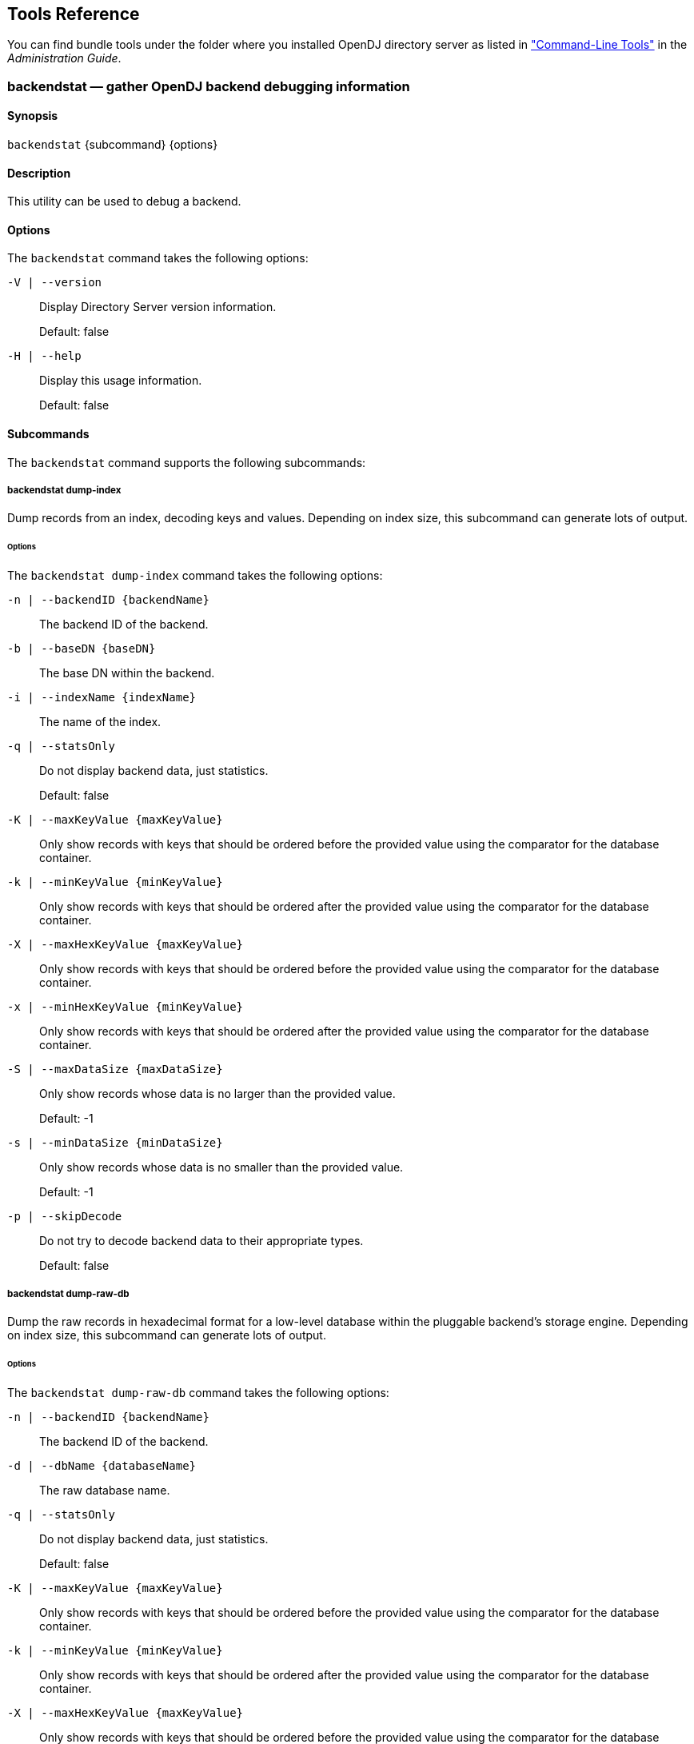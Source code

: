 ////
  The contents of this file are subject to the terms of the Common Development and
  Distribution License (the License). You may not use this file except in compliance with the
  License.
 
  You can obtain a copy of the License at legal/CDDLv1.0.txt. See the License for the
  specific language governing permission and limitations under the License.
 
  When distributing Covered Software, include this CDDL Header Notice in each file and include
  the License file at legal/CDDLv1.0.txt. If applicable, add the following below the CDDL
  Header, with the fields enclosed by brackets [] replaced by your own identifying
  information: "Portions copyright [year] [name of copyright owner]".
 
  Copyright 2017 ForgeRock AS.
  Portions Copyright 2024 3A Systems LLC.
////

:figure-caption!:
:example-caption!:
:table-caption!:


[#admin-tools-ref]
== Tools Reference

You can find bundle tools under the folder where you installed OpenDJ directory server as listed in xref:../admin-guide/chap-admin-tools.adoc#cli-overview["Command-Line Tools"] in the __Administration Guide__.
[#backendstat-1]
=== backendstat — gather OpenDJ backend debugging information

==== Synopsis
`backendstat` {subcommand} {options}

[#backendstat-description]
==== Description
This utility can be used to debug a backend.

[#backendstat-options]
==== Options
The `backendstat` command takes the following options:
--

`-V | --version`::
Display Directory Server version information.

+
Default: false

--
--

`-H | --help`::
Display this usage information.

+
Default: false

--

[#backendstat-subcommands]
==== Subcommands
The `backendstat` command supports the following subcommands:
[#backendstat-dump-index]
===== backendstat dump-index
Dump records from an index, decoding keys and values. Depending on index size, this subcommand can generate lots of output.
[#backendstat-dump-index-options]
====== Options
--
The `backendstat dump-index` command takes the following options:

`-n | --backendID {backendName}`::
The backend ID of the backend.

`-b | --baseDN {baseDN}`::
The base DN within the backend.

`-i | --indexName {indexName}`::
The name of the index.

`-q | --statsOnly`::
Do not display backend data, just statistics.

+
Default: false

`-K | --maxKeyValue {maxKeyValue}`::
Only show records with keys that should be ordered before the provided value using the comparator for the database container.

`-k | --minKeyValue {minKeyValue}`::
Only show records with keys that should be ordered after the provided value using the comparator for the database container.

`-X | --maxHexKeyValue {maxKeyValue}`::
Only show records with keys that should be ordered before the provided value using the comparator for the database container.

`-x | --minHexKeyValue {minKeyValue}`::
Only show records with keys that should be ordered after the provided value using the comparator for the database container.

`-S | --maxDataSize {maxDataSize}`::
Only show records whose data is no larger than the provided value.

+
Default: -1

`-s | --minDataSize {minDataSize}`::
Only show records whose data is no smaller than the provided value.

+
Default: -1

`-p | --skipDecode`::
Do not try to decode backend data to their appropriate types.

+
Default: false

--


[#backendstat-dump-raw-db]
===== backendstat dump-raw-db
Dump the raw records in hexadecimal format for a low-level database within the pluggable backend's storage engine. Depending on index size, this subcommand can generate lots of output.
[#backendstat-dump-raw-db-options]
====== Options
--
The `backendstat dump-raw-db` command takes the following options:

`-n | --backendID {backendName}`::
The backend ID of the backend.

`-d | --dbName {databaseName}`::
The raw database name.

`-q | --statsOnly`::
Do not display backend data, just statistics.

+
Default: false

`-K | --maxKeyValue {maxKeyValue}`::
Only show records with keys that should be ordered before the provided value using the comparator for the database container.

`-k | --minKeyValue {minKeyValue}`::
Only show records with keys that should be ordered after the provided value using the comparator for the database container.

`-X | --maxHexKeyValue {maxKeyValue}`::
Only show records with keys that should be ordered before the provided value using the comparator for the database container.

`-x | --minHexKeyValue {minKeyValue}`::
Only show records with keys that should be ordered after the provided value using the comparator for the database container.

`-S | --maxDataSize {maxDataSize}`::
Only show records whose data is no larger than the provided value.

+
Default: -1

`-s | --minDataSize {minDataSize}`::
Only show records whose data is no smaller than the provided value.

+
Default: -1

`-l | --singleLine`::
Write hexadecimal data on a single line instead of pretty format.

+
Default: false

--


[#backendstat-list-backends]
===== backendstat list-backends
List the pluggable backends.

[#backendstat-list-base-dns]
===== backendstat list-base-dns
List the base DNs in a backend.
[#backendstat-list-base-dns-options]
====== Options
--
The `backendstat list-base-dns` command takes the following options:

`-n | --backendID {backendName}`::
The backend ID of the backend.

--


[#backendstat-list-indexes]
===== backendstat list-indexes
List the indexes associated with a pluggable backend. This subcommand may take a long time to complete depending on the size of the backend.
[#backendstat-list-indexes-options]
====== Options
--
The `backendstat list-indexes` command takes the following options:

`-n | --backendID {backendName}`::
The backend ID of the backend.

`-b | --baseDN {baseDN}`::
The base DN within the backend.

--


[#backendstat-list-raw-dbs]
===== backendstat list-raw-dbs
List the low-level databases within a pluggable backend's storage engine. This subcommand may take a long time to complete depending on the size of the backend.
[#backendstat-list-raw-dbs-options]
====== Options
--
The `backendstat list-raw-dbs` command takes the following options:

`-n | --backendID {backendName}`::
The backend ID of the backend.

`-u | --useSIUnits`::
Uses SI Units for printing sizes.

+
Default: false

--


[#backendstat-show-index-status]
===== backendstat show-index-status
Shows the status of indexes for a backend base DN. This subcommand can take a long time to complete, as it reads all indexes for all backends.
--
When you run the 'list-index-status' command, the result is a table, followed by a "Total", which is the total number of indexes, followed by a list of indexes with "Over index-entry-limit keys" to show the values for which the number of entries exceeded the index entry limit. The table has the following columns.

Index Name::
Name of the index, which takes the form __attr.type__ for attribute indexes, and vlv.__name__ for VLV indexes. Some indexes are for OpenDJ directory server's internal use.

+
Example: `givenName.caseIgnoreSubstringsMatch:6`

Tree Name::
Name of the backend tree, which reflects how OpenDJ directory server organizes the data in the database.

+
Example: `/dc=example,dc=com/givenName.caseIgnoreSubstringsMatch:6`

Index Valid::
This is `true` for valid indexes. If this is `false`, the index might be degraded. Verify the index, and rebuild the index if necessary.

Record Count::
Number of indexed keys. Use the `backendstat dump-tree` command to see how many entry IDs correspond to each key.

Over Index Entry Limit::
Number of keys for which there are too many values to maintain an index, based on the index entry limit. This is recorded as `-` for VLV indexes.

+
In other words, with the default index entry limit of 4000, if every user in your large directory has an email address ending in `@example.com`, and a substring index with default substring length of 6 is maintained for `mail`, then OpenDJ directory server does not maintain indexes for keys corresponding to substrings in `@example.com`.

+
As a result, an LDAP search with the filter `"(mail=*@example.com)"` becomes an unindexed search even though a substring index exists for the mail attribute. By default OpenDJ directory server does not allow unindexed searches except by privileged users. This is usually exactly the behavior you want in order to prevent client applications from sending searches that return every user in the directory for example. Clients should refine their search filters instead.

95%, 90%, 85%::
Number of keys for which the number of values is approaching the index entry limit, having at least the specified percentage. This is a measure of how full the entry ID lists are.

--
[#backendstat-show-index-status-options]
====== Options
--
The `backendstat show-index-status` command takes the following options:

`-n | --backendID {backendName}`::
The backend ID of the backend.

`-b | --baseDN {baseDN}`::
The base DN within the backend.

--



[#d1822e699]
==== Exit Codes
--

0::
The command completed successfully.

> 0::
An error occurred.

--

[#d1822e716]
==== Examples
The following example displays index information.

[source, console]
----
$ bin/backendstat dump-index  -n userRoot -b dc=example,dc=com -i id2childrencount 

    Key (len 2): 1#52
    Value (len 8): 1
    Key (len 2): 2#52
    Value (len 8): 500000
    Key (len 9): Total Children Count
    Value (len 8): 500001

    Total Records: 3
    Total / Average Key Size: 13 bytes / 4 bytes
    Total / Average Data Size: 24 bytes / 8 bytes
----

'''
[#backup-1]
=== backup — back up OpenDJ directory data

==== Synopsis
`backup`

[#backup-description]
==== Description
This utility can be used to back up one or more Directory Server backends.

[#backup-options]
==== Options
The `backup` command takes the following options:
--
Command options:

`-a | --backUpAll`::
Back up all backends in the server.

+
Default: false

`-A | --hash`::
Generate a hash of the backup contents.

+
Default: false

`-B | --incrementalBaseID {backupID}`::
Backup ID of the source archive for an incremental backup.

`-c | --compress`::
Compress the backup contents.

+
Default: false

`-d | --backupDirectory {backupDir}`::
Path to the target directory for the backup file(s).

`-i | --incremental`::
Perform an incremental backup rather than a full backup.

+
Default: false

`-I | --backupID {backupID}`::
Use the provided identifier for the backup.

`-n | --backendID {backendName}`::
Backend ID for the backend to archive.

`-s | --signHash`::
Sign the hash of the backup contents.

+
Default: false

`-y | --encrypt`::
Encrypt the backup contents.

+
Default: false

--
--
Task Backend Connection Options

`--connectTimeout {timeout}`::
Maximum length of time (in milliseconds) that can be taken to establish a connection. Use '0' to specify no time out.

+
Default: 30000

`-D | --bindDN {bindDN}`::
DN to use to bind to the server.

+
Default: cn=Directory Manager

`-h | --hostname {host}`::
The fully-qualified directory server host name that will be used when generating self-signed certificates for LDAP SSL/StartTLS, the administration connector, and replication.

+
Default: localhost.localdomain

`-j | --bindPasswordFile {bindPasswordFile}`::
Bind password file.

`-K | --keyStorePath {keyStorePath}`::
Certificate key store path.

`-N | --certNickname {nickname}`::
Nickname of the certificate that the server should use when accepting SSL-based connections or performing StartTLS negotiation.

`-o | --saslOption {name=value}`::
SASL bind options.

`-p | --port {port}`::
Directory server administration port number.

+
Default: 4444

`-P | --trustStorePath {trustStorePath}`::
Certificate trust store path.

`-T | --trustStorePassword {trustStorePassword}`::
Certificate trust store PIN.

`-u | --keyStorePasswordFile {keyStorePasswordFile}`::
Certificate key store PIN file. A PIN is required when you specify to use an existing certificate as server certificate.

`-U | --trustStorePasswordFile {path}`::
Certificate trust store PIN file.

`-w | --bindPassword {bindPassword}`::
Password to use to bind to the server. Use -w - to ensure that the command prompts for the password, rather than entering the password as a command argument.

`-W | --keyStorePassword {keyStorePassword}`::
Certificate key store PIN. A PIN is required when you specify to use an existing certificate as server certificate.

`-X | --trustAll`::
Trust all server SSL certificates.

+
Default: false

--
--
Task Scheduling Options

`--completionNotify {emailAddress}`::
Email address of a recipient to be notified when the task completes. This option may be specified more than once.

`--dependency {taskID}`::
ID of a task upon which this task depends. A task will not start execution until all its dependencies have completed execution.

`--errorNotify {emailAddress}`::
Email address of a recipient to be notified if an error occurs when this task executes. This option may be specified more than once.

`--failedDependencyAction {action}`::
Action this task will take should one if its dependent tasks fail. The value must be one of PROCESS,CANCEL,DISABLE. If not specified defaults to CANCEL.

`--recurringTask {schedulePattern}`::
Indicates the task is recurring and will be scheduled according to the value argument expressed in crontab(5) compatible time/date pattern.

`-t | --start {startTime}`::
Indicates the date/time at which this operation will start when scheduled as a server task expressed in YYYYMMDDhhmmssZ format for UTC time or YYYYMMDDhhmmss for local time. A value of '0' will cause the task to be scheduled for immediate execution. When this option is specified the operation will be scheduled to start at the specified time after which this utility will exit immediately.

--
--
Utility input/output options:

`--noPropertiesFile`::
No properties file will be used to get default command line argument values.

+
Default: false

`--propertiesFilePath {propertiesFilePath}`::
Path to the file containing default property values used for command line arguments.

--
--
General options:

`-V | --version`::
Display Directory Server version information.

+
Default: false

--
--

`-H | --help`::
Display this usage information.

+
Default: false

--

[#d1822e1059]
==== Exit Codes
--

0::
The command completed successfully.

1::
An error occurred.

--

[#d1822e1076]
==== Examples
The following example backs up all user data while the server is online.

[source, console]
----
$ backup -p 4444 -D "cn=Directory Manager" -w password \
 -a -d /path/to/opendj/bak -t 0
Backup task 20110613143801866 scheduled to start ...
----
The following example schedules back up of all user data every night at 2 AM when the server is online, and notifies diradmin@example.com when finished, or on error.

[source, console]
----
$ backup -p 4444 -D "cn=Directory Manager" -w password -a \
 -d /path/to/opendj/bak --recurringTask "00 02 * * *" \
 --completionNotify diradmin@example.com --errorNotify diradmin@example.com
Recurring Backup task BackupTask-988d6adf-4d65-44bf-8546-6ea74a2480b0
scheduled successfully
----
The following example backs up all user data while the server is offline.

[source, console]
----
$ stop-ds
Stopping Server...
...

$ backup --backupAll --backupDirectory /path/to/opendj/bak
... msg=The backup process completed successfully

$ start-ds
... The Directory Server has started successfully
----

'''
[#base64-1]
=== base64 — encode and decode base64 strings

==== Synopsis
`base64` {subcommand} {options}

[#base64-description]
==== Description
This utility can be used to encode and decode information using base64.

[#base64-options]
==== Options
The `base64` command takes the following options:
--

`-V | --version`::
Display Directory Server version information.

+
Default: false

--
--

`-H | --help`::
Display this usage information.

+
Default: false

--

[#base64-subcommands]
==== Subcommands
The `base64` command supports the following subcommands:
[#base64-decode]
===== base64 decode
Decode base64-encoded information into raw data. When no options are specified, this subcommand reads from standard input and writes to standard output.
[#base64-decode-options]
====== Options
--
The `base64 decode` command takes the following options:

`-d | --encodedData {data}`::
The base64-encoded data to be decoded.

`-f | --encodedDataFile {path}`::
The path to a file containing the base64-encoded data to be decoded.

`-o | --toRawFile {path}`::
The path to a file to which the raw base64-decoded data should be written.

--


[#base64-encode]
===== base64 encode
Encode raw data using base64. When no options are specified, this subcommand reads from standard input and writes to standard output.
[#base64-encode-options]
====== Options
--
The `base64 encode` command takes the following options:

`-d | --rawData {data}`::
The raw data to be base64 encoded.

`-f | --rawDataFile {path}`::
The path to a file containing the raw data to be base64 encoded.

`-o | --toEncodedFile {path}`::
The path to a file to which the base64-encoded data should be written.

--



[#d1822e1264]
==== Exit Codes
--

0::
The command completed successfully.

> 0::
An error occurred.

--

[#d1822e1281]
==== Examples
The following command shows the changes from the external change log in human-readable format.

[source, console]
----
$ base64 decode -d YWRkOiBkZXNjcmlwdGlvbgpkZXNjcmlwdGlvbjogQSB0aGlyZCBjaGFuZ2UK\
LQpyZXBsYWNlOiBtb2RpZmllcnNOYW1lCm1vZGlmaWVyc05hbWU6IGNuPURpcmVjdG9yeSBNYW5hZ2V\
yLGNuPVJvb3QgRE5zLGNuPWNvbmZpZwotCnJlcGxhY2U6IG1vZGlmeVRpbWVzdGFtcAptb2RpZnlUaW\
1lc3RhbXA6IDIwMTEwNjEzMDcxMjEwWgotCg==
add: description
description: A third change
-
replace: modifiersName
modifiersName: cn=Directory Manager,cn=Root DNs,cn=config
-
replace: modifyTimestamp
modifyTimestamp: 20110613071210Z
-
----

'''
[#control-panel-1]
=== control-panel — start the OpenDJ graphical admin interface

==== Synopsis
`control-panel`

[#control-panel-description]
==== Description
This utility can be used to display the Control Panel window which displays basic server information and allows to do some basic administration tasks on the server.

If no host name or port is provided, the tool will try to connect to the local server.

[#control-panel-options]
==== Options
The `control-panel` command takes the following options:
--
Command options:

`--connectTimeout {timeout}`::
Maximum length of time (in milliseconds) that can be taken to establish a connection. Use '0' to specify no time out.

+
Default: 30000

`-r | --remote`::
Connect to a remote server.

+
Default: false

--
--
LDAP connection options:

`-D | --bindDN {bindDN}`::
DN to use to bind to the server.

+
Default: cn=Directory Manager

`-h | --hostname {host}`::
The fully-qualified directory server host name that will be used when generating self-signed certificates for LDAP SSL/StartTLS, the administration connector, and replication.

+
Default: localhost.localdomain

`-j | --bindPasswordFile {bindPasswordFile}`::
Bind password file.

`-p | --port {port}`::
Directory server administration port number.

+
Default: 4444

`-w | --bindPassword {bindPassword}`::
Password to use to bind to the server. Use -w - to ensure that the command prompts for the password, rather than entering the password as a command argument.

`-X | --trustAll`::
Trust all server SSL certificates.

+
Default: false

--
--
General options:

`-V | --version`::
Display Directory Server version information.

+
Default: false

--
--

`-H | --help`::
Display this usage information.

+
Default: false

--

[#d1822e1434]
==== Exit Codes
--

0::
The command completed successfully.

> 0::
An error occurred.

--

[#d1822e1451]
==== Examples
The following example starts the Control Panel on a remote host.

[source, console]
----
$ control-panel -r -h opendj.example.com -p 4444 &
----

'''
[#create-rc-script-1]
=== create-rc-script — script to manage OpenDJ as a service on UNIX

==== Synopsis
`create-rc-script`

[#create-rc-script-description]
==== Description
Create an RC script that may be used to start, stop, and restart the Directory Server on UNIX-based systems.

[#create-rc-script-options]
==== Options
The `create-rc-script` command takes the following options:
--
Command options:

`-f | --outputFile {path}`::
The path to the output file to create.

`-j | --javaHome {path}`::
The path to the Java installation that should be used to run the server.

`-J | --javaArgs {args}`::
A set of arguments that should be passed to the JVM when running the server.

`-u | --userName {userName}`::
The name of the user account under which the server should run.

--
--
General options:

`-V | --version`::
Display Directory Server version information.

+
Default: false

--
--

`-H | --help`::
Display this usage information.

+
Default: false

--

[#d1822e1555]
==== Exit Codes
--

0::
The command completed successfully.

> 0::
An error occurred.

--

[#d1822e1572]
==== Examples
The following example adds a script to start OpenDJ at boot time on a Debian-based system, and then updates the runlevel system to use the script.

[source, console]
----
$ sudo create-rc-script -f /etc/init.d/opendj -u opendj-user
$ sudo update-rc.d opendj
----

'''
[#dsconfig-1]
=== dsconfig — manage OpenDJ directory server configuration

==== Synopsis
`dsconfig` {subcommand} {options}

[#dsconfig-description]
==== Description
This utility can be used to define a base configuration for the Directory Server.
The `dsconfig` command is the primary command-line tool for viewing and editing OpenDJ configuration. When started without arguments, `dsconfig` prompts you for administration connection information, including the host name, administration port number, administrator bind DN and administrator password. The `dsconfig` command then connects securely to the directory server over the administration port. Once connected it presents you with a menu-driven interface to the server configuration.

When you pass connection information, subcommands, and additional options to `dsconfig`, the command runs in script mode and so is not interactive, though it can prompt you to ask whether to apply changes and whether to trust certificates (unless you use the `--no-prompt` and `--trustAll` options, respectively).

You can prepare `dsconfig` batch scripts by running the tool with the `--commandFilePath` option in interactive mode, then reading from the batch file with the `--batchFilePath` option in script mode. Batch files can be useful when you have many `dsconfig` commands to run and want to avoid starting the JVM for each command. Alternatively, you can read commands from standard input by using the `--batch` option.

The `dsconfig` command categorizes directory server configuration into __components__, also called __managed objects__. Actual components often inherit from a parent component type. For example, one component is a Connection Handler. An LDAP Connection Handler is a type of Connection Handler. You configure the LDAP Connection Handler component to specify how OpenDJ directory server handles LDAP connections coming from client applications.

Configuration components have __properties__. For example, the LDAP Connection Handler component has properties such as `listen-port` and `allow-start-tls`. You can set the component's `listen-port` property to `389` to use the default LDAP port number. You can set the component's `allow-start-tls` property to `true` to permit LDAP client applications to use StartTLS. Much of the configuration you do with `dsconfig` involves setting component properties.

[#dsconfig-options]
==== Options
The `dsconfig` command takes the following options:
--
Command options:

`--batch`::
Reads from standard input a set of commands to be executed.

+
Default: false

`--commandFilePath {path}`::
The full path to the file where the equivalent non-interactive commands will be written when this command is run in interactive mode.

`--displayCommand`::
Display the equivalent non-interactive argument in the standard output when this command is run in interactive mode.

+
Default: false

`--help-all`::
Display all subcommands.

+
Default: false

`--help-core-server`::
Display subcommands relating to core server.

+
Default: false

`--help-database`::
Display subcommands relating to caching and back-ends.

+
Default: false

`--help-logging`::
Display subcommands relating to logging.

+
Default: false

`--help-replication`::
Display subcommands relating to replication.

+
Default: false

`--help-security`::
Display subcommands relating to authentication and authorization.

+
Default: false

`--help-user-management`::
Display subcommands relating to user management.

+
Default: false

--
--
Configuration Options

`--advanced`::
Allows the configuration of advanced components and properties.

+
Default: false

--
--
LDAP connection options:

`-D | --bindDN {bindDN}`::
DN to use to bind to the server.

+
Default: cn=Directory Manager

`-E | --reportAuthzID`::
Use the authorization identity control.

+
Default: false

`-h | --hostname {host}`::
The fully-qualified directory server host name that will be used when generating self-signed certificates for LDAP SSL/StartTLS, the administration connector, and replication.

+
Default: localhost.localdomain

`-j | --bindPasswordFile {bindPasswordFile}`::
Bind password file.

`-K | --keyStorePath {keyStorePath}`::
Certificate key store path.

`-N | --certNickname {nickname}`::
Nickname of the certificate that the server should use when accepting SSL-based connections or performing StartTLS negotiation.

`-o | --saslOption {name=value}`::
SASL bind options.

`-p | --port {port}`::
Directory server administration port number.

+
Default: 4444

`-P | --trustStorePath {trustStorePath}`::
Certificate trust store path.

`-T | --trustStorePassword {trustStorePassword}`::
Certificate trust store PIN.

`-u | --keyStorePasswordFile {keyStorePasswordFile}`::
Certificate key store PIN file. A PIN is required when you specify to use an existing certificate as server certificate.

`-U | --trustStorePasswordFile {path}`::
Certificate trust store PIN file.

`--usePasswordPolicyControl`::
Use the password policy request control.

+
Default: false

`-w | --bindPassword {bindPassword}`::
Password to use to bind to the server. Use -w - to ensure that the command prompts for the password, rather than entering the password as a command argument.

`-W | --keyStorePassword {keyStorePassword}`::
Certificate key store PIN. A PIN is required when you specify to use an existing certificate as server certificate.

`-X | --trustAll`::
Trust all server SSL certificates.

+
Default: false

--
--
Utility input/output options:

`-F | --batchFilePath {batchFilePath}`::
Path to a batch file containing a set of commands to be executed.

`-n | --no-prompt`::
Use non-interactive mode. If data in the command is missing, the user is not prompted and the tool will fail.

+
Default: false

`--noPropertiesFile`::
No properties file will be used to get default command line argument values.

+
Default: false

`--propertiesFilePath {propertiesFilePath}`::
Path to the file containing default property values used for command line arguments.

`-Q | --quiet`::
Use quiet mode.

+
Default: false

`-s | --script-friendly`::
Use script-friendly mode.

+
Default: false

`-v | --verbose`::
Use verbose mode.

+
Default: false

--
--
General options:

`-V | --version`::
Display Directory Server version information.

+
Default: false

--
--

`-H | --help`::
Display this usage information.

+
Default: false

--

[#dsconfig-subcommands]
==== Subcommands
The `dsconfig` command provides many subcommands.

Subcommands let you create, list, and delete entire configuration components, and also let you get and set component properties. Subcommands therefore have names that reflect these five actions.

* create-__component__

* list-__component__s

* delete-__component__

* get-__component__-prop

* set-__component__-prop

Here, __component__ names are names of managed object types. Subcommand __component__ names are lower-case, hyphenated versions of the friendly names. When you act on an actual configuration component, you provide the name of the component as an option argument.
For example, the Log Publisher component has these corresponding subcommands.

* `create-log-publisher`

* `list-log-publishers`

* `delete-log-publisher`

* `get-log-publisher-prop`

* `set-log-publisher-prop`

When you create or delete Log Publisher components and when you get and set their configuration properties, you provide the name of the actual log publisher, which you can find by using the `list-log-publishers` subcommand.

[source, console]
----
$ dsconfig \
 list-log-publishers \
 --hostname opendj.example.com \
 --port 4444 \
 --bindDN "cn=Directory Manager" \
 --bindPassword password \
 --trustAll

Log Publisher                 : Type                   : enabled
------------------------------:------------------------:--------
File-Based Access Logger      : file-based-access      : true
File-Based Audit Logger       : file-based-audit       : false
File-Based Debug Logger       : file-based-debug       : false
File-Based Error Logger       : file-based-error       : true
File-Based HTTP Access Logger : file-based-http-access : false
Replication Repair Logger     : file-based-error       : true

$ dsconfig \
 get-log-publisher-prop \
 --publisher-name "File-Based Access Logger" \
 --property rotation-policy \
 --hostname opendj.example.com \
 --port 4444 \
 --bindDN "cn=Directory Manager" \
 --bindPassword password \
 --trustAll
Property        : Value(s)
----------------:--------------------------------------------------------------
rotation-policy : 24 Hours Time Limit Rotation Policy, Size Limit Rotation
                : Policy
----
Many subcommands let you set property values. Notice in the reference for the subcommands below that specific options are available for handling multi-valued properties. Whereas you can assign a single property value by using the `--set` option, you assign multiple values to a multi-valued property by using the `--add` option. You can reset the values of the multi-valued property by using the `--reset` option.
Some property values take a time duration. Durations are expressed as numbers followed by units. For example `1 s` means one second, and `2 w` means two weeks. Some durations have minimum granularity or maximum units, so you cannot necessary specify every duration in milliseconds or weeks for example. Some durations allow you to use a special value to mean unlimited. Units are specified as follows.

* `ms`: milliseconds

* `s`: seconds

* `m`: minutes

* `h`: hours

* `d`: days

* `w`: weeks

Use the following options to view help for subcommands.
--

`dsconfig --help-all`::
Display all subcommands

`dsconfig --help-core-server`::
Display subcommands relating to core server

`dsconfig --help-database`::
Display subcommands relating to caching and back-ends

`dsconfig --help-logging`::
Display subcommands relating to logging

`dsconfig --help-replication`::
Display subcommands relating to replication

`dsconfig --help-security`::
Display subcommands relating to authentication and authorization

`dsconfig --help-user-management`::
Display subcommands relating to user management

--
For help with individual subcommands, either use `dsconfig subcommand --help`, or start `dsconfig` in interactive mode, without specifying a subcommand.

To view all component properties, use the `dsconfig list-properties` command.
The `dsconfig` command supports the following subcommands:

* link:../reference/index.html#dsconfig-create-access-log-filtering-criteria[dsconfig create-access-log-filtering-criteria]: Creates Access Log Filtering Criteria

* link:../reference/index.html#dsconfig-create-account-status-notification-handler[dsconfig create-account-status-notification-handler]: Creates Account Status Notification Handlers

* link:../reference/index.html#dsconfig-create-alert-handler[dsconfig create-alert-handler]: Creates Alert Handlers

* link:../reference/index.html#dsconfig-create-attribute-syntax[dsconfig create-attribute-syntax]: Creates Attribute Syntaxes

* link:../reference/index.html#dsconfig-create-backend[dsconfig create-backend]: Creates Backends

* link:../reference/index.html#dsconfig-create-backend-index[dsconfig create-backend-index]: Creates Backend Indexes

* link:../reference/index.html#dsconfig-create-backend-vlv-index[dsconfig create-backend-vlv-index]: Creates Backend VLV Indexes

* link:../reference/index.html#dsconfig-create-certificate-mapper[dsconfig create-certificate-mapper]: Creates Certificate Mappers

* link:../reference/index.html#dsconfig-create-connection-handler[dsconfig create-connection-handler]: Creates Connection Handlers

* link:../reference/index.html#dsconfig-create-debug-target[dsconfig create-debug-target]: Creates Debug Targets

* link:../reference/index.html#dsconfig-create-entry-cache[dsconfig create-entry-cache]: Creates Entry Caches

* link:../reference/index.html#dsconfig-create-extended-operation-handler[dsconfig create-extended-operation-handler]: Creates Extended Operation Handlers

* link:../reference/index.html#dsconfig-create-group-implementation[dsconfig create-group-implementation]: Creates Group Implementations

* link:../reference/index.html#dsconfig-create-http-authorization-mechanism[dsconfig create-http-authorization-mechanism]: Creates HTTP Authorization Mechanisms

* link:../reference/index.html#dsconfig-create-http-endpoint[dsconfig create-http-endpoint]: Creates HTTP Endpoints

* link:../reference/index.html#dsconfig-create-identity-mapper[dsconfig create-identity-mapper]: Creates Identity Mappers

* link:../reference/index.html#dsconfig-create-key-manager-provider[dsconfig create-key-manager-provider]: Creates Key Manager Providers

* link:../reference/index.html#dsconfig-create-log-publisher[dsconfig create-log-publisher]: Creates Log Publishers

* link:../reference/index.html#dsconfig-create-log-retention-policy[dsconfig create-log-retention-policy]: Creates Log Retention Policies

* link:../reference/index.html#dsconfig-create-log-rotation-policy[dsconfig create-log-rotation-policy]: Creates Log Rotation Policies

* link:../reference/index.html#dsconfig-create-matching-rule[dsconfig create-matching-rule]: Creates Matching Rules

* link:../reference/index.html#dsconfig-create-monitor-provider[dsconfig create-monitor-provider]: Creates Monitor Providers

* link:../reference/index.html#dsconfig-create-password-generator[dsconfig create-password-generator]: Creates Password Generators

* link:../reference/index.html#dsconfig-create-password-policy[dsconfig create-password-policy]: Creates Authentication Policies

* link:../reference/index.html#dsconfig-create-password-storage-scheme[dsconfig create-password-storage-scheme]: Creates Password Storage Schemes

* link:../reference/index.html#dsconfig-create-password-validator[dsconfig create-password-validator]: Creates Password Validators

* link:../reference/index.html#dsconfig-create-plugin[dsconfig create-plugin]: Creates Plugins

* link:../reference/index.html#dsconfig-create-replication-domain[dsconfig create-replication-domain]: Creates Replication Domains

* link:../reference/index.html#dsconfig-create-replication-server[dsconfig create-replication-server]: Creates Replication Servers

* link:../reference/index.html#dsconfig-create-sasl-mechanism-handler[dsconfig create-sasl-mechanism-handler]: Creates SASL Mechanism Handlers

* link:../reference/index.html#dsconfig-create-schema-provider[dsconfig create-schema-provider]: Creates Schema Providers

* link:../reference/index.html#dsconfig-create-synchronization-provider[dsconfig create-synchronization-provider]: Creates Synchronization Providers

* link:../reference/index.html#dsconfig-create-trust-manager-provider[dsconfig create-trust-manager-provider]: Creates Trust Manager Providers

* link:../reference/index.html#dsconfig-create-virtual-attribute[dsconfig create-virtual-attribute]: Creates Virtual Attributes

* link:../reference/index.html#dsconfig-delete-access-log-filtering-criteria[dsconfig delete-access-log-filtering-criteria]: Deletes Access Log Filtering Criteria

* link:../reference/index.html#dsconfig-delete-account-status-notification-handler[dsconfig delete-account-status-notification-handler]: Deletes Account Status Notification Handlers

* link:../reference/index.html#dsconfig-delete-alert-handler[dsconfig delete-alert-handler]: Deletes Alert Handlers

* link:../reference/index.html#dsconfig-delete-attribute-syntax[dsconfig delete-attribute-syntax]: Deletes Attribute Syntaxes

* link:../reference/index.html#dsconfig-delete-backend[dsconfig delete-backend]: Deletes Backends

* link:../reference/index.html#dsconfig-delete-backend-index[dsconfig delete-backend-index]: Deletes Backend Indexes

* link:../reference/index.html#dsconfig-delete-backend-vlv-index[dsconfig delete-backend-vlv-index]: Deletes Backend VLV Indexes

* link:../reference/index.html#dsconfig-delete-certificate-mapper[dsconfig delete-certificate-mapper]: Deletes Certificate Mappers

* link:../reference/index.html#dsconfig-delete-connection-handler[dsconfig delete-connection-handler]: Deletes Connection Handlers

* link:../reference/index.html#dsconfig-delete-debug-target[dsconfig delete-debug-target]: Deletes Debug Targets

* link:../reference/index.html#dsconfig-delete-entry-cache[dsconfig delete-entry-cache]: Deletes Entry Caches

* link:../reference/index.html#dsconfig-delete-extended-operation-handler[dsconfig delete-extended-operation-handler]: Deletes Extended Operation Handlers

* link:../reference/index.html#dsconfig-delete-group-implementation[dsconfig delete-group-implementation]: Deletes Group Implementations

* link:../reference/index.html#dsconfig-delete-http-authorization-mechanism[dsconfig delete-http-authorization-mechanism]: Deletes HTTP Authorization Mechanisms

* link:../reference/index.html#dsconfig-delete-http-endpoint[dsconfig delete-http-endpoint]: Deletes HTTP Endpoints

* link:../reference/index.html#dsconfig-delete-identity-mapper[dsconfig delete-identity-mapper]: Deletes Identity Mappers

* link:../reference/index.html#dsconfig-delete-key-manager-provider[dsconfig delete-key-manager-provider]: Deletes Key Manager Providers

* link:../reference/index.html#dsconfig-delete-log-publisher[dsconfig delete-log-publisher]: Deletes Log Publishers

* link:../reference/index.html#dsconfig-delete-log-retention-policy[dsconfig delete-log-retention-policy]: Deletes Log Retention Policies

* link:../reference/index.html#dsconfig-delete-log-rotation-policy[dsconfig delete-log-rotation-policy]: Deletes Log Rotation Policies

* link:../reference/index.html#dsconfig-delete-matching-rule[dsconfig delete-matching-rule]: Deletes Matching Rules

* link:../reference/index.html#dsconfig-delete-monitor-provider[dsconfig delete-monitor-provider]: Deletes Monitor Providers

* link:../reference/index.html#dsconfig-delete-password-generator[dsconfig delete-password-generator]: Deletes Password Generators

* link:../reference/index.html#dsconfig-delete-password-policy[dsconfig delete-password-policy]: Deletes Authentication Policies

* link:../reference/index.html#dsconfig-delete-password-storage-scheme[dsconfig delete-password-storage-scheme]: Deletes Password Storage Schemes

* link:../reference/index.html#dsconfig-delete-password-validator[dsconfig delete-password-validator]: Deletes Password Validators

* link:../reference/index.html#dsconfig-delete-plugin[dsconfig delete-plugin]: Deletes Plugins

* link:../reference/index.html#dsconfig-delete-replication-domain[dsconfig delete-replication-domain]: Deletes Replication Domains

* link:../reference/index.html#dsconfig-delete-replication-server[dsconfig delete-replication-server]: Deletes Replication Servers

* link:../reference/index.html#dsconfig-delete-sasl-mechanism-handler[dsconfig delete-sasl-mechanism-handler]: Deletes SASL Mechanism Handlers

* link:../reference/index.html#dsconfig-delete-schema-provider[dsconfig delete-schema-provider]: Deletes Schema Providers

* link:../reference/index.html#dsconfig-delete-synchronization-provider[dsconfig delete-synchronization-provider]: Deletes Synchronization Providers

* link:../reference/index.html#dsconfig-delete-trust-manager-provider[dsconfig delete-trust-manager-provider]: Deletes Trust Manager Providers

* link:../reference/index.html#dsconfig-delete-virtual-attribute[dsconfig delete-virtual-attribute]: Deletes Virtual Attributes

* link:../reference/index.html#dsconfig-get-access-control-handler-prop[dsconfig get-access-control-handler-prop]: Shows Access Control Handler properties

* link:../reference/index.html#dsconfig-get-access-log-filtering-criteria-prop[dsconfig get-access-log-filtering-criteria-prop]: Shows Access Log Filtering Criteria properties

* link:../reference/index.html#dsconfig-get-account-status-notification-handler-prop[dsconfig get-account-status-notification-handler-prop]: Shows Account Status Notification Handler properties

* link:../reference/index.html#dsconfig-get-administration-connector-prop[dsconfig get-administration-connector-prop]: Shows Administration Connector properties

* link:../reference/index.html#dsconfig-get-alert-handler-prop[dsconfig get-alert-handler-prop]: Shows Alert Handler properties

* link:../reference/index.html#dsconfig-get-attribute-syntax-prop[dsconfig get-attribute-syntax-prop]: Shows Attribute Syntax properties

* link:../reference/index.html#dsconfig-get-backend-index-prop[dsconfig get-backend-index-prop]: Shows Backend Index properties

* link:../reference/index.html#dsconfig-get-backend-prop[dsconfig get-backend-prop]: Shows Backend properties

* link:../reference/index.html#dsconfig-get-backend-vlv-index-prop[dsconfig get-backend-vlv-index-prop]: Shows Backend VLV Index properties

* link:../reference/index.html#dsconfig-get-certificate-mapper-prop[dsconfig get-certificate-mapper-prop]: Shows Certificate Mapper properties

* link:../reference/index.html#dsconfig-get-connection-handler-prop[dsconfig get-connection-handler-prop]: Shows Connection Handler properties

* link:../reference/index.html#dsconfig-get-crypto-manager-prop[dsconfig get-crypto-manager-prop]: Shows Crypto Manager properties

* link:../reference/index.html#dsconfig-get-debug-target-prop[dsconfig get-debug-target-prop]: Shows Debug Target properties

* link:../reference/index.html#dsconfig-get-entry-cache-prop[dsconfig get-entry-cache-prop]: Shows Entry Cache properties

* link:../reference/index.html#dsconfig-get-extended-operation-handler-prop[dsconfig get-extended-operation-handler-prop]: Shows Extended Operation Handler properties

* link:../reference/index.html#dsconfig-get-external-changelog-domain-prop[dsconfig get-external-changelog-domain-prop]: Shows External Changelog Domain properties

* link:../reference/index.html#dsconfig-get-global-configuration-prop[dsconfig get-global-configuration-prop]: Shows Global Configuration properties

* link:../reference/index.html#dsconfig-get-group-implementation-prop[dsconfig get-group-implementation-prop]: Shows Group Implementation properties

* link:../reference/index.html#dsconfig-get-http-authorization-mechanism-prop[dsconfig get-http-authorization-mechanism-prop]: Shows HTTP Authorization Mechanism properties

* link:../reference/index.html#dsconfig-get-http-endpoint-prop[dsconfig get-http-endpoint-prop]: Shows HTTP Endpoint properties

* link:../reference/index.html#dsconfig-get-identity-mapper-prop[dsconfig get-identity-mapper-prop]: Shows Identity Mapper properties

* link:../reference/index.html#dsconfig-get-key-manager-provider-prop[dsconfig get-key-manager-provider-prop]: Shows Key Manager Provider properties

* link:../reference/index.html#dsconfig-get-log-publisher-prop[dsconfig get-log-publisher-prop]: Shows Log Publisher properties

* link:../reference/index.html#dsconfig-get-log-retention-policy-prop[dsconfig get-log-retention-policy-prop]: Shows Log Retention Policy properties

* link:../reference/index.html#dsconfig-get-log-rotation-policy-prop[dsconfig get-log-rotation-policy-prop]: Shows Log Rotation Policy properties

* link:../reference/index.html#dsconfig-get-matching-rule-prop[dsconfig get-matching-rule-prop]: Shows Matching Rule properties

* link:../reference/index.html#dsconfig-get-monitor-provider-prop[dsconfig get-monitor-provider-prop]: Shows Monitor Provider properties

* link:../reference/index.html#dsconfig-get-password-generator-prop[dsconfig get-password-generator-prop]: Shows Password Generator properties

* link:../reference/index.html#dsconfig-get-password-policy-prop[dsconfig get-password-policy-prop]: Shows Authentication Policy properties

* link:../reference/index.html#dsconfig-get-password-storage-scheme-prop[dsconfig get-password-storage-scheme-prop]: Shows Password Storage Scheme properties

* link:../reference/index.html#dsconfig-get-password-validator-prop[dsconfig get-password-validator-prop]: Shows Password Validator properties

* link:../reference/index.html#dsconfig-get-plugin-prop[dsconfig get-plugin-prop]: Shows Plugin properties

* link:../reference/index.html#dsconfig-get-plugin-root-prop[dsconfig get-plugin-root-prop]: Shows Plugin Root properties

* link:../reference/index.html#dsconfig-get-replication-domain-prop[dsconfig get-replication-domain-prop]: Shows Replication Domain properties

* link:../reference/index.html#dsconfig-get-replication-server-prop[dsconfig get-replication-server-prop]: Shows Replication Server properties

* link:../reference/index.html#dsconfig-get-root-dn-prop[dsconfig get-root-dn-prop]: Shows Root DN properties

* link:../reference/index.html#dsconfig-get-root-dse-backend-prop[dsconfig get-root-dse-backend-prop]: Shows Root DSE Backend properties

* link:../reference/index.html#dsconfig-get-sasl-mechanism-handler-prop[dsconfig get-sasl-mechanism-handler-prop]: Shows SASL Mechanism Handler properties

* link:../reference/index.html#dsconfig-get-schema-provider-prop[dsconfig get-schema-provider-prop]: Shows Schema Provider properties

* link:../reference/index.html#dsconfig-get-synchronization-provider-prop[dsconfig get-synchronization-provider-prop]: Shows Synchronization Provider properties

* link:../reference/index.html#dsconfig-get-trust-manager-provider-prop[dsconfig get-trust-manager-provider-prop]: Shows Trust Manager Provider properties

* link:../reference/index.html#dsconfig-get-virtual-attribute-prop[dsconfig get-virtual-attribute-prop]: Shows Virtual Attribute properties

* link:../reference/index.html#dsconfig-get-work-queue-prop[dsconfig get-work-queue-prop]: Shows Work Queue properties

* link:../reference/index.html#dsconfig-list-access-log-filtering-criteria[dsconfig list-access-log-filtering-criteria]: Lists existing Access Log Filtering Criteria

* link:../reference/index.html#dsconfig-list-account-status-notification-handlers[dsconfig list-account-status-notification-handlers]: Lists existing Account Status Notification Handlers

* link:../reference/index.html#dsconfig-list-alert-handlers[dsconfig list-alert-handlers]: Lists existing Alert Handlers

* link:../reference/index.html#dsconfig-list-attribute-syntaxes[dsconfig list-attribute-syntaxes]: Lists existing Attribute Syntaxes

* link:../reference/index.html#dsconfig-list-backend-indexes[dsconfig list-backend-indexes]: Lists existing Backend Indexes

* link:../reference/index.html#dsconfig-list-backend-vlv-indexes[dsconfig list-backend-vlv-indexes]: Lists existing Backend VLV Indexes

* link:../reference/index.html#dsconfig-list-backends[dsconfig list-backends]: Lists existing Backends

* link:../reference/index.html#dsconfig-list-certificate-mappers[dsconfig list-certificate-mappers]: Lists existing Certificate Mappers

* link:../reference/index.html#dsconfig-list-connection-handlers[dsconfig list-connection-handlers]: Lists existing Connection Handlers

* link:../reference/index.html#dsconfig-list-debug-targets[dsconfig list-debug-targets]: Lists existing Debug Targets

* link:../reference/index.html#dsconfig-list-entry-caches[dsconfig list-entry-caches]: Lists existing Entry Caches

* link:../reference/index.html#dsconfig-list-extended-operation-handlers[dsconfig list-extended-operation-handlers]: Lists existing Extended Operation Handlers

* link:../reference/index.html#dsconfig-list-group-implementations[dsconfig list-group-implementations]: Lists existing Group Implementations

* link:../reference/index.html#dsconfig-list-http-authorization-mechanisms[dsconfig list-http-authorization-mechanisms]: Lists existing HTTP Authorization Mechanisms

* link:../reference/index.html#dsconfig-list-http-endpoints[dsconfig list-http-endpoints]: Lists existing HTTP Endpoints

* link:../reference/index.html#dsconfig-list-identity-mappers[dsconfig list-identity-mappers]: Lists existing Identity Mappers

* link:../reference/index.html#dsconfig-list-key-manager-providers[dsconfig list-key-manager-providers]: Lists existing Key Manager Providers

* link:../reference/index.html#dsconfig-list-log-publishers[dsconfig list-log-publishers]: Lists existing Log Publishers

* link:../reference/index.html#dsconfig-list-log-retention-policies[dsconfig list-log-retention-policies]: Lists existing Log Retention Policies

* link:../reference/index.html#dsconfig-list-log-rotation-policies[dsconfig list-log-rotation-policies]: Lists existing Log Rotation Policies

* link:../reference/index.html#dsconfig-list-matching-rules[dsconfig list-matching-rules]: Lists existing Matching Rules

* link:../reference/index.html#dsconfig-list-monitor-providers[dsconfig list-monitor-providers]: Lists existing Monitor Providers

* link:../reference/index.html#dsconfig-list-password-generators[dsconfig list-password-generators]: Lists existing Password Generators

* link:../reference/index.html#dsconfig-list-password-policies[dsconfig list-password-policies]: Lists existing Password Policies

* link:../reference/index.html#dsconfig-list-password-storage-schemes[dsconfig list-password-storage-schemes]: Lists existing Password Storage Schemes

* link:../reference/index.html#dsconfig-list-password-validators[dsconfig list-password-validators]: Lists existing Password Validators

* link:../reference/index.html#dsconfig-list-plugins[dsconfig list-plugins]: Lists existing Plugins

* link:../reference/index.html#dsconfig-list-properties[dsconfig list-properties]: Describes managed objects and their properties

* link:../reference/index.html#dsconfig-list-replication-domains[dsconfig list-replication-domains]: Lists existing Replication Domains

* link:../reference/index.html#dsconfig-list-replication-server[dsconfig list-replication-server]: Lists existing Replication Server

* link:../reference/index.html#dsconfig-list-sasl-mechanism-handlers[dsconfig list-sasl-mechanism-handlers]: Lists existing SASL Mechanism Handlers

* link:../reference/index.html#dsconfig-list-schema-providers[dsconfig list-schema-providers]: Lists existing Schema Providers

* link:../reference/index.html#dsconfig-list-synchronization-providers[dsconfig list-synchronization-providers]: Lists existing Synchronization Providers

* link:../reference/index.html#dsconfig-list-trust-manager-providers[dsconfig list-trust-manager-providers]: Lists existing Trust Manager Providers

* link:../reference/index.html#dsconfig-list-virtual-attributes[dsconfig list-virtual-attributes]: Lists existing Virtual Attributes

* link:../reference/index.html#dsconfig-set-access-control-handler-prop[dsconfig set-access-control-handler-prop]: Modifies Access Control Handler properties

* link:../reference/index.html#dsconfig-set-access-log-filtering-criteria-prop[dsconfig set-access-log-filtering-criteria-prop]: Modifies Access Log Filtering Criteria properties

* link:../reference/index.html#dsconfig-set-account-status-notification-handler-prop[dsconfig set-account-status-notification-handler-prop]: Modifies Account Status Notification Handler properties

* link:../reference/index.html#dsconfig-set-administration-connector-prop[dsconfig set-administration-connector-prop]: Modifies Administration Connector properties

* link:../reference/index.html#dsconfig-set-alert-handler-prop[dsconfig set-alert-handler-prop]: Modifies Alert Handler properties

* link:../reference/index.html#dsconfig-set-attribute-syntax-prop[dsconfig set-attribute-syntax-prop]: Modifies Attribute Syntax properties

* link:../reference/index.html#dsconfig-set-backend-index-prop[dsconfig set-backend-index-prop]: Modifies Backend Index properties

* link:../reference/index.html#dsconfig-set-backend-prop[dsconfig set-backend-prop]: Modifies Backend properties

* link:../reference/index.html#dsconfig-set-backend-vlv-index-prop[dsconfig set-backend-vlv-index-prop]: Modifies Backend VLV Index properties

* link:../reference/index.html#dsconfig-set-certificate-mapper-prop[dsconfig set-certificate-mapper-prop]: Modifies Certificate Mapper properties

* link:../reference/index.html#dsconfig-set-connection-handler-prop[dsconfig set-connection-handler-prop]: Modifies Connection Handler properties

* link:../reference/index.html#dsconfig-set-crypto-manager-prop[dsconfig set-crypto-manager-prop]: Modifies Crypto Manager properties

* link:../reference/index.html#dsconfig-set-debug-target-prop[dsconfig set-debug-target-prop]: Modifies Debug Target properties

* link:../reference/index.html#dsconfig-set-entry-cache-prop[dsconfig set-entry-cache-prop]: Modifies Entry Cache properties

* link:../reference/index.html#dsconfig-set-extended-operation-handler-prop[dsconfig set-extended-operation-handler-prop]: Modifies Extended Operation Handler properties

* link:../reference/index.html#dsconfig-set-external-changelog-domain-prop[dsconfig set-external-changelog-domain-prop]: Modifies External Changelog Domain properties

* link:../reference/index.html#dsconfig-set-global-configuration-prop[dsconfig set-global-configuration-prop]: Modifies Global Configuration properties

* link:../reference/index.html#dsconfig-set-group-implementation-prop[dsconfig set-group-implementation-prop]: Modifies Group Implementation properties

* link:../reference/index.html#dsconfig-set-http-authorization-mechanism-prop[dsconfig set-http-authorization-mechanism-prop]: Modifies HTTP Authorization Mechanism properties

* link:../reference/index.html#dsconfig-set-http-endpoint-prop[dsconfig set-http-endpoint-prop]: Modifies HTTP Endpoint properties

* link:../reference/index.html#dsconfig-set-identity-mapper-prop[dsconfig set-identity-mapper-prop]: Modifies Identity Mapper properties

* link:../reference/index.html#dsconfig-set-key-manager-provider-prop[dsconfig set-key-manager-provider-prop]: Modifies Key Manager Provider properties

* link:../reference/index.html#dsconfig-set-log-publisher-prop[dsconfig set-log-publisher-prop]: Modifies Log Publisher properties

* link:../reference/index.html#dsconfig-set-log-retention-policy-prop[dsconfig set-log-retention-policy-prop]: Modifies Log Retention Policy properties

* link:../reference/index.html#dsconfig-set-log-rotation-policy-prop[dsconfig set-log-rotation-policy-prop]: Modifies Log Rotation Policy properties

* link:../reference/index.html#dsconfig-set-matching-rule-prop[dsconfig set-matching-rule-prop]: Modifies Matching Rule properties

* link:../reference/index.html#dsconfig-set-monitor-provider-prop[dsconfig set-monitor-provider-prop]: Modifies Monitor Provider properties

* link:../reference/index.html#dsconfig-set-password-generator-prop[dsconfig set-password-generator-prop]: Modifies Password Generator properties

* link:../reference/index.html#dsconfig-set-password-policy-prop[dsconfig set-password-policy-prop]: Modifies Authentication Policy properties

* link:../reference/index.html#dsconfig-set-password-storage-scheme-prop[dsconfig set-password-storage-scheme-prop]: Modifies Password Storage Scheme properties

* link:../reference/index.html#dsconfig-set-password-validator-prop[dsconfig set-password-validator-prop]: Modifies Password Validator properties

* link:../reference/index.html#dsconfig-set-plugin-prop[dsconfig set-plugin-prop]: Modifies Plugin properties

* link:../reference/index.html#dsconfig-set-plugin-root-prop[dsconfig set-plugin-root-prop]: Modifies Plugin Root properties

* link:../reference/index.html#dsconfig-set-replication-domain-prop[dsconfig set-replication-domain-prop]: Modifies Replication Domain properties

* link:../reference/index.html#dsconfig-set-replication-server-prop[dsconfig set-replication-server-prop]: Modifies Replication Server properties

* link:../reference/index.html#dsconfig-set-root-dn-prop[dsconfig set-root-dn-prop]: Modifies Root DN properties

* link:../reference/index.html#dsconfig-set-root-dse-backend-prop[dsconfig set-root-dse-backend-prop]: Modifies Root DSE Backend properties

* link:../reference/index.html#dsconfig-set-sasl-mechanism-handler-prop[dsconfig set-sasl-mechanism-handler-prop]: Modifies SASL Mechanism Handler properties

* link:../reference/index.html#dsconfig-set-schema-provider-prop[dsconfig set-schema-provider-prop]: Modifies Schema Provider properties

* link:../reference/index.html#dsconfig-set-synchronization-provider-prop[dsconfig set-synchronization-provider-prop]: Modifies Synchronization Provider properties

* link:../reference/index.html#dsconfig-set-trust-manager-provider-prop[dsconfig set-trust-manager-provider-prop]: Modifies Trust Manager Provider properties

* link:../reference/index.html#dsconfig-set-virtual-attribute-prop[dsconfig set-virtual-attribute-prop]: Modifies Virtual Attribute properties

* link:../reference/index.html#dsconfig-set-work-queue-prop[dsconfig set-work-queue-prop]: Modifies Work Queue properties


[#d1822e3561]
==== Exit Codes
--

0::
The command completed successfully.

> 0::
An error occurred.

--

[#d1822e3578]
==== Examples
Much of the __OpenDJ Administration Guide__ consists of `dsconfig` examples with text in between. This section therefore remains short.

The following example starts `dsconfig` in interactive, menu-driven mode on the default port of the current host.

[source, console]
----
$ dsconfig -h opendj.example.com -p 4444 -D "cn=Directory Manager" -w password

>>>> OpenDJ configuration console main menu

What do you want to configure?

    1)   Access Control Handler               23)  Log Publisher
    2)   Access Log Filtering Criteria        24)  Log Retention Policy
    3)   Account Status Notification Handler  25)  Log Rotation Policy
    4)   Administration Connector             26)  Matching Rule
    5)   Alert Handler                        27)  Monitor Provider
    6)   Attribute Syntax                     28)  Password Generator
    7)   Backend                              29)  Password Policy
    8)   Backend Index                        30)  Password Storage Scheme
    9)   Backend VLV Index                    31)  Password Validator
    10)  Certificate Mapper                   32)  Plugin
    11)  Connection Handler                   33)  Plugin Root
    12)  Crypto Manager                       34)  Replication Domain
    13)  Debug Target                         35)  Replication Server
    14)  Entry Cache                          36)  Root DN
    15)  Extended Operation Handler           37)  Root DSE Backend
    16)  External Changelog Domain            38)  SASL Mechanism Handler
    17)  Global Configuration                 39)  Schema Provider
    18)  Group Implementation                 40)  Synchronization Provider
    19)  HTTP Authorization Mechanism         41)  Trust Manager Provider
    20)  HTTP Endpoint                        42)  Virtual Attribute
    21)  Identity Mapper                      43)  Work Queue
    22)  Key Manager Provider

    q)   quit

Enter choice:
----
The following example demonstrates generating a batch file that corresponds to an interactive session enabling the debug log. The example then demonstrates using a modified batch file to disable the debug log.

[source, console]
----
$ dsconfig \
 --hostname opendj.example.com \
 --port 4444 \
 --bindDN "cn=Directory Manager" \
 --bindPassword password \
 --commandFilePath ~/enable-debug-log.batch
 ...
$ cat ~/enable-debug-log.batch
# dsconfig session start date: 19/Oct/2011:08:52:22 +0000

# Session operation number: 1
# Operation date: 19/Oct/2011:08:55:06 +0000
dsconfig set-log-publisher-prop \
          --publisher-name File-Based\ Debug\ Logger \
          --set enabled:true \
          --hostname opendj.example.com \
          --port 4444 \
          --trustStorePath /path/to/opendj/config/admin-truststore \
          --bindDN cn=Directory\ Manager \
          --bindPassword ****** \
          --no-prompt

$ cp ~/enable-debug-log.batch ~/disable-debug-log.batch
$ vi ~/disable-debug-log.batch
$ cat ~/disable-debug-log.batch
set-log-publisher-prop \
          --publisher-name File-Based\ Debug\ Logger \
          --set enabled:false \
          --hostname opendj.example.com \
          --port 4444 \
          --trustStorePath /path/to/opendj/config/admin-truststore \
          --bindDN cn=Directory\ Manager \
          --bindPassword password \
          --no-prompt

$ dsconfig --batchFilePath ~/disable-debug-log.batch --no-prompt
set-log-publisher-prop
--publisher-name
File-Based Debug Logger
--set
enabled:false
--hostname
opendj.example.com
--port
4444
--trustStorePath
/path/to/opendj/config/admin-truststore
--bindDN
cn=Directory Manager
--bindPassword
password
--no-prompt

$
----
Notice that the original command file looks like a shell script with the bind password value replaced by asterisks. To pass the content as a batch file to `dsconfig`, strip `dsconfig` itself, and include the bind password for the administrative user or replace that option with an alternative, such as reading the password from a file.

'''
[#dsjavaproperties-1]
=== dsjavaproperties — apply OpenDJ Java home and JVM settings

==== Synopsis
`dsjavaproperties`

[#dsjavaproperties-description]
==== Description
This utility can be used to change the java arguments and java home that are used by the different server commands.

Before launching the command, edit the properties file located in /path/to/opendj/config/java.properties to specify the java arguments and java home. When you have edited the properties file, run this command for the changes to be taken into account.

Note that the changes will only apply to this server installation. No modifications will be made to your environment variables.

[#dsjavaproperties-options]
==== Options
The `dsjavaproperties` command takes the following options:
--
Utility input/output options:

`-Q | --quiet`::
Use quiet mode.

+
Default: false

--
--
General options:

`-V | --version`::
Display Directory Server version information.

+
Default: false

--
--

`-H | --help`::
Display this usage information.

+
Default: false

--

[#d1822e3721]
==== Files
This command depends on the content of the `config/java.properties` file.

[#d1822e3730]
==== Exit Codes
--

0::
The command completed successfully.

> 0::
An error occurred.

--

[#d1822e3747]
==== Examples
The following example demonstrates a successful run.

[source, console]
----
$ dsjavaproperties
The operation was successful.  The server commands will use the java arguments
 and java home specified in the properties file located in
 /path/to/opendj/config/java.properties
----

'''
[#dsreplication-1]
=== dsreplication — manage OpenDJ directory data replication

==== Synopsis
`dsreplication` {subcommand} {options}

[#dsreplication-description]
==== Description
This utility can be used to configure replication between servers so that the data of the servers is synchronized. For replication to work you must first enable replication using the 'enable' subcommand and then initialize the contents of one of the servers with the contents of the other using the 'initialize' subcommand.

[#dsreplication-options]
==== Options
The `dsreplication` command takes the following options:
--
Command options:

`-b | --baseDN {baseDN}`::
Base DN of the data to be replicated, initialized or for which we want to disable replication. Multiple base DNs can be provided by using this option multiple times.

`--commandFilePath {path}`::
The full path to the file where the equivalent non-interactive commands will be written when this command is run in interactive mode.

`--connectTimeout {timeout}`::
Maximum length of time (in milliseconds) that can be taken to establish a connection. Use '0' to specify no time out.

+
Default: 30000

`--displayCommand`::
Display the equivalent non-interactive argument in the standard output when this command is run in interactive mode.

+
Default: false

`-j | --adminPasswordFile {bindPasswordFile}`::
The file containing the password of the global administrator.

`-w | --adminPassword {bindPassword}`::
The global administrator password.

--
--
Configuration Options

`--advanced`::
Allows the configuration of advanced components and properties.

+
Default: false

--
--
LDAP connection options:

`-I | --adminUID {adminUID}`::
User ID of the Global Administrator to use to bind to the server. For the 'enable' subcommand if no Global Administrator was defined previously for none of the server the Global Administrator will be created using the provided data.

+
Default: admin

`-K | --keyStorePath {keyStorePath}`::
Certificate key store path.

`-N | --certNickname {nickname}`::
Nickname of the certificate that the server should use when accepting SSL-based connections or performing StartTLS negotiation.

`-o | --saslOption {name=value}`::
SASL bind options.

`-P | --trustStorePath {trustStorePath}`::
Certificate trust store path.

`-T | --trustStorePassword {trustStorePassword}`::
Certificate trust store PIN.

`-u | --keyStorePasswordFile {keyStorePasswordFile}`::
Certificate key store PIN file. A PIN is required when you specify to use an existing certificate as server certificate.

`-U | --trustStorePasswordFile {path}`::
Certificate trust store PIN file.

`-W | --keyStorePassword {keyStorePassword}`::
Certificate key store PIN. A PIN is required when you specify to use an existing certificate as server certificate.

`-X | --trustAll`::
Trust all server SSL certificates.

+
Default: false

--
--
Utility input/output options:

`-n | --no-prompt`::
Use non-interactive mode. If data in the command is missing, the user is not prompted and the tool will fail.

+
Default: false

`--noPropertiesFile`::
No properties file will be used to get default command line argument values.

+
Default: false

`--propertiesFilePath {propertiesFilePath}`::
Path to the file containing default property values used for command line arguments.

`-Q | --quiet`::
Use quiet mode.

+
Default: false

--
--
General options:

`-V | --version`::
Display Directory Server version information.

+
Default: false

--
--

`-H | --help`::
Display this usage information.

+
Default: false

--

[#dsreplication-subcommands]
==== Subcommands
The `dsreplication` command supports the following subcommands:
[#dsreplication-disable]
===== dsreplication disable
Disables replication on the specified server for the provided base DN and removes references in the other servers with which it is replicating data.
[#dsreplication-disable-options]
====== Options
--
The `dsreplication disable` command takes the following options:

`-h | --hostname {host}`::
The fully-qualified directory server host name that will be used when generating self-signed certificates for LDAP SSL/StartTLS, the administration connector, and replication.

+
Default: localhost.localdomain

`-p | --port {port}`::
Directory server administration port number.

+
Default: 4444

`-D | --bindDN {bindDN}`::
DN to use to bind to the server where we want to disable replication. This option must be used when no Global Administrator has been defined on the server or if the user does not want to remove references in the other replicated servers. The password provided for the Global Administrator will be used when specifying this option.

+
Default: cn=Directory Manager

`-a | --disableReplicationServer`::
Disable the replication server. The replication port and change log are disabled on the specified server.

+
Default: false

`--disableAll`::
Disable the replication configuration on the specified server. The contents of the server are no longer replicated and the replication server (changelog and replication port) is disabled if it is configured.

+
Default: false

--


[#dsreplication-enable]
===== dsreplication enable
Updates the configuration of the servers to replicate the data under the specified base DN. If one of the specified servers is already replicating the data under the base DN with other servers, executing this subcommand will update the configuration of all the servers (so it is sufficient to execute the command line once for each server we add to the replication topology).
[#dsreplication-enable-options]
====== Options
--
The `dsreplication enable` command takes the following options:

`-h | --host1 {host}`::
Fully qualified host name or IP address of the first server whose contents will be replicated.

+
Default: localhost.localdomain

`-p | --port1 {port}`::
Directory server administration port number of the first server whose contents will be replicated.

+
Default: 4444

`-D | --bindDN1 {bindDN}`::
DN to use to bind to the first server whose contents will be replicated. If not specified the global administrator will be used to bind.

+
Default: cn=Directory Manager

`--bindPassword1 {bindPassword}`::
Password to use to bind to the first server whose contents will be replicated. If no bind DN was specified for the first server the password of the global administrator will be used to bind.

`--bindPasswordFile1 {bindPasswordFile}`::
File containing the password to use to bind to the first server whose contents will be replicated. If no bind DN was specified for the first server the password of the global administrator will be used to bind.

`-r | --replicationPort1 {port}`::
Port that will be used by the replication mechanism in the first server to communicate with the other servers. You have to specify this option only if replication was not previously configured in the first server.

+
Default: 8989

`--secureReplication1`::
Specifies whether the communication through the replication port of the first server is encrypted or not. This option will only be taken into account the first time replication is configured on the first server.

+
Default: false

`--noReplicationServer1`::
Do not configure a replication port or change log on the first server. The first server will contain replicated data but will not contain a change log of modifications made to the replicated data. Note that each replicated topology must contain at least two servers with a change log to avoid a single point of failure.

+
Default: false

`--onlyReplicationServer1`::
Configure only a change log and replication port on the first server. The first server will not contain replicated data, but will contain a change log of the modifications made to the replicated data on other servers.

+
Default: false

`-O | --host2 {host}`::
Fully qualified host name or IP address of the second server whose contents will be replicated.

+
Default: localhost.localdomain

`--port2 {port}`::
Directory server administration port number of the second server whose contents will be replicated.

+
Default: 4444

`--bindDN2 {bindDN}`::
DN to use to bind to the second server whose contents will be replicated. If not specified the global administrator will be used to bind.

+
Default: cn=Directory Manager

`--bindPassword2 {bindPassword}`::
Password to use to bind to the second server whose contents will be replicated. If no bind DN was specified for the second server the password of the global administrator will be used to bind.

`-F | --bindPasswordFile2 {bindPasswordFile}`::
File containing the password to use to bind to the second server whose contents will be replicated. If no bind DN was specified for the second server the password of the global administrator will be used to bind.

`-R | --replicationPort2 {port}`::
Port that will be used by the replication mechanism in the second server to communicate with the other servers. You have to specify this option only if replication was not previously configured in the second server.

+
Default: 8989

`--secureReplication2`::
Specifies whether the communication through the replication port of the second server is encrypted or not. This option will only be taken into account the first time replication is configured on the second server.

+
Default: false

`--noReplicationServer2`::
Do not configure a replication port or change log on the second server. The second server will contain replicated data but will not contain a change log of modifications made to the replicated data. Note that each replicated topology must contain at least two servers with a change log to avoid a single point of failure.

+
Default: false

`--onlyReplicationServer2`::
Configure only a change log and replication port on the second server. The second server will not contain replicated data, but will contain a change log of the modifications made to the replicated data on other servers.

+
Default: false

`-S | --skipPortCheck`::
Skip the check to determine whether the specified replication ports are usable.

+
Default: false

`--noSchemaReplication`::
Do not replicate the schema between the servers.

+
Default: false

`--useSecondServerAsSchemaSource`::
Use the second server to initialize the schema of the first server. If this option nor option --noSchemaReplication are specified the schema of the first server will be used to initialize the schema of the second server.

+
Default: false

--


[#dsreplication-initialize]
===== dsreplication initialize
Initialize the contents of the data under the specified base DN on the destination server with the contents on the source server. This operation is required after enabling replication in order replication to work ('initialize-all' can also be used for this purpose).
[#dsreplication-initialize-options]
====== Options
--
The `dsreplication initialize` command takes the following options:

`-h | --hostSource {host}`::
Fully qualified host name or IP address of the source server whose contents will be used to initialize the destination server.

+
Default: localhost.localdomain

`-p | --portSource {port}`::
Directory server administration port number of the source server whose contents will be used to initialize the destination server.

+
Default: 4444

`-O | --hostDestination {host}`::
Fully qualified host name or IP address of the destination server whose contents will be initialized.

+
Default: localhost.localdomain

`--portDestination {port}`::
Directory server administration port number of the destination server whose contents will be initialized.

+
Default: 4444

--


[#dsreplication-initialize-all]
===== dsreplication initialize-all
Initialize the contents of the data under the specified base DN on all the servers whose contents are being replicated with the contents on the specified server. This operation is required after enabling replication for replication to work ('initialize' applied to each server can also be used for this purpose).
[#dsreplication-initialize-all-options]
====== Options
--
The `dsreplication initialize-all` command takes the following options:

`-h | --hostname {host}`::
The fully-qualified directory server host name that will be used when generating self-signed certificates for LDAP SSL/StartTLS, the administration connector, and replication.

+
Default: localhost.localdomain

`-p | --port {port}`::
Directory server administration port number.

+
Default: 4444

--


[#dsreplication-post-external-initialization]
===== dsreplication post-external-initialization
This subcommand must be called after initializing the contents of all the replicated servers using the tool import-ldif or the binary copy method. You must specify the list of base DNs that have been initialized and you must provide the credentials of any of the servers that are being replicated. See the usage of the subcommand 'pre-external-initialization' for more information.
[#dsreplication-post-external-initialization-options]
====== Options
--
The `dsreplication post-external-initialization` command takes the following options:

`-h | --hostname {host}`::
The fully-qualified directory server host name that will be used when generating self-signed certificates for LDAP SSL/StartTLS, the administration connector, and replication.

+
Default: localhost.localdomain

`-p | --port {port}`::
Directory server administration port number.

+
Default: 4444

--


[#dsreplication-pre-external-initialization]
===== dsreplication pre-external-initialization
This subcommand must be called before initializing the contents of all the replicated servers using the tool import-ldif or the binary copy method. You must specify the list of base DNs that will be initialized and you must provide the credentials of any of the servers that are being replicated. After calling this subcommand, initialize the contents of all the servers in the topology (use the same LDIF file/binary copy on each of the servers), then call the subcommand 'post-external-initialization'.
[#dsreplication-pre-external-initialization-options]
====== Options
--
The `dsreplication pre-external-initialization` command takes the following options:

`-h | --hostname {host}`::
The fully-qualified directory server host name that will be used when generating self-signed certificates for LDAP SSL/StartTLS, the administration connector, and replication.

+
Default: localhost.localdomain

`-p | --port {port}`::
Directory server administration port number.

+
Default: 4444

--


[#dsreplication-purge-historical]
===== dsreplication purge-historical
Launches a purge processing of the historical informations stored in the user entries by replication. Since this processing may take a while, you must specify the maximum duration for this processing.
[#dsreplication-purge-historical-options]
====== Options
--
The `dsreplication purge-historical` command takes the following options:

`-h | --hostname {host}`::
The fully-qualified directory server host name that will be used when generating self-signed certificates for LDAP SSL/StartTLS, the administration connector, and replication.

+
Default: localhost.localdomain

`-p | --port {port}`::
Directory server administration port number.

+
Default: 4444

`--maximumDuration {maximum duration}`::
This argument specifies the maximum duration the purge processing must last expressed in seconds.

+
Default: 3600

`-t | --start {startTime}`::
Indicates the date/time at which this operation will start when scheduled as a server task expressed in YYYYMMDDhhmmssZ format for UTC time or YYYYMMDDhhmmss for local time. A value of '0' will cause the task to be scheduled for immediate execution. When this option is specified the operation will be scheduled to start at the specified time after which this utility will exit immediately.

`--recurringTask {schedulePattern}`::
Indicates the task is recurring and will be scheduled according to the value argument expressed in crontab(5) compatible time/date pattern.

`--completionNotify {emailAddress}`::
Email address of a recipient to be notified when the task completes. This option may be specified more than once.

`--errorNotify {emailAddress}`::
Email address of a recipient to be notified if an error occurs when this task executes. This option may be specified more than once.

`--dependency {taskID}`::
ID of a task upon which this task depends. A task will not start execution until all its dependencies have completed execution.

`--failedDependencyAction {action}`::
Action this task will take should one if its dependent tasks fail. The value must be one of PROCESS,CANCEL,DISABLE. If not specified defaults to CANCEL.

--


[#dsreplication-reset-change-number]
===== dsreplication reset-change-number
Re-synchronizes the change-log changenumber on one server with the change-log changenumber of another.
[#dsreplication-reset-change-number-options]
====== Options
--
The `dsreplication reset-change-number` command takes the following options:

`-h | --hostSource {host}`::
Fully qualified host name or IP address of the source server whose contents will be used to initialize the destination server.

+
Default: localhost.localdomain

`-p | --portSource {port}`::
Directory server administration port number of the source server whose contents will be used to initialize the destination server.

+
Default: 4444

`-O | --hostDestination {host}`::
Fully qualified host name or IP address of the destination server whose contents will be initialized.

+
Default: localhost.localdomain

`--portDestination {port}`::
Directory server administration port number of the destination server whose contents will be initialized.

+
Default: 4444

`--change-number {change number}`::
The change number to use as the basis for re-synchronization.

--


[#dsreplication-status]
===== dsreplication status
Displays a list with the basic replication configuration of the base DNs of the servers defined in the registration information. If no base DNs are specified as parameter the information for all base DNs is displayed.
[#dsreplication-status-options]
====== Options
--
The `dsreplication status` command takes the following options:

`-h | --hostname {host}`::
The fully-qualified directory server host name that will be used when generating self-signed certificates for LDAP SSL/StartTLS, the administration connector, and replication.

+
Default: localhost.localdomain

`-p | --port {port}`::
Directory server administration port number.

+
Default: 4444

`-s | --script-friendly`::
Use script-friendly mode.

+
Default: false

--



[#d1822e4589]
==== Exit Codes
--

0::
The command completed successfully.

> 0::
An error occurred.

--

[#d1822e4606]
==== Examples
The following example enables and then initializes replication for a new replica on `opendj2.example.com` from an existing replica on `opendj.example.com`.

[source, console]
----
$ dsreplication enable -I admin -w password -X -n -b dc=example,dc=com \
 --host1 opendj.example.com --port1 4444 --bindDN1 "cn=Directory Manager" \
 --bindPassword1 password --replicationPort1 8989 \
 --host2 opendj2.example.com --port2 4444 --bindDN2 "cn=Directory Manager" \
 --bindPassword2 password --replicationPort2 8989

Establishing connections ..... Done.
Checking registration information ..... Done.
Updating remote references on server opendj.example.com:4444 ..... Done.
Configuring Replication port on server opendj2.example.com:4444 ..... Done.
Updating replication configuration for baseDN dc=example,dc=com on server
 opendj.example.com:4444 ..... Done.
Updating replication configuration for baseDN dc=example,dc=com on server
 opendj2.example.com:4444 ..... Done.
Updating registration configuration on server
 opendj.example.com:4444 ..... Done.
Updating registration configuration on server
 opendj2.example.com:4444 ..... Done.
Updating replication configuration for baseDN cn=schema on server
 opendj.example.com:4444 ..... Done.
Updating replication configuration for baseDN cn=schema on server
 opendj2.example.com:4444 ..... Done.
Initializing registration information on server opendj2.example.com:4444 with
 the contents of server opendj.example.com:4444 ..... Done.
Initializing schema on server opendj2.example.com:4444 with the contents of
 server opendj.example.com:4444 ..... Done.

Replication has been successfully enabled.  Note that for replication to
 work you must initialize the contents of the base DN's that are being
  replicated (use dsreplication initialize to do so).

See
/var/.../opends-replication-7958637258600693490.log
for a detailed log of this operation.

$ dsreplication initialize-all -I admin -w password -X -n -b dc=example,dc=com \
 -h opendj.example.com -p 4444

Initializing base DN dc=example,dc=com with the contents from
 opendj.example.com:4444: 160 entries processed (100 % complete).
Base DN initialized successfully.

See
/var/.../opends-replication-5020375834904394170.log
for a detailed log of this operation.
----

'''
[#encode-password-1]
=== encode-password — encode a password with an OpenDJ storage scheme

==== Synopsis
`encode-password`

[#encode-password-description]
==== Description
This utility can be used to encode user passwords with a specified storage scheme, or to determine whether a given clear-text value matches a provided encoded password.

[#encode-password-options]
==== Options
The `encode-password` command takes the following options:
--
Command options:

`-a | --authPasswordSyntax`::
Use the authentication password syntax rather than the user password syntax.

+
Default: false

`-c | --clearPassword {clearPW}`::
Clear-text password to encode or to compare against an encoded password.

`-e | --encodedPassword {encodedPW}`::
Encoded password to compare against the clear-text password.

`-E | --encodedPasswordFile {file}`::
Encoded password file.

`-f | --clearPasswordFile {file}`::
Clear-text password file.

`-i | --interactivePassword`::
The password to encode or to compare against an encoded password is interactively asked to the user.

+
Default: false

`-l | --listSchemes`::
List available password storage schemes.

+
Default: false

`-r | --useCompareResultCode`::
Use the LDAP compare result as an exit code for the password comparison.

+
Default: false

`-s | --storageScheme {scheme}`::
Scheme to use for the encoded password.

--
--
General options:

`-V | --version`::
Display Directory Server version information.

+
Default: false

--
--

`-H | --help`::
Display this usage information.

+
Default: false

--

[#d1822e4767]
==== Exit Codes
--

0::
The command completed successfully.

5::
The `-r` option was used, and the compare did not match.

6::
The `-r` option was used, and the compare did match.

other::
An error occurred.

--

[#d1822e4802]
==== Examples
The following example encodes a password, and also shows comparison of a password with the encoded value.

[source, console]
----
$ encode-password -l
3DES
AES
BASE64
BLOWFISH
CLEAR
CRYPT
MD5
RC4
SHA
SMD5
SSHA
SSHA256
SSHA384
SSHA512

$ encode-password -c secret12 -s CRYPT
Encoded Password:  "{CRYPT}ZulJ6Dy3TFnrE"

$ encode-password -c secret12 -s CRYPT -e "{CRYPT}ZulJ6Dy3TFnrE" -r
The provided clear-text and encoded passwords match

$ echo $?
6
----

'''
[#export-ldif-1]
=== export-ldif — export OpenDJ directory data in LDIF

==== Synopsis
`export-ldif`

[#export-ldif-description]
==== Description
This utility can be used to export data from a Directory Server backend in LDIF form.

[#export-ldif-options]
==== Options
The `export-ldif` command takes the following options:
--
Command options:

`-a | --appendToLDIF`::
Append an existing LDIF file rather than overwriting it.

+
Default: false

`-b | --includeBranch {branchDN}`::
Base DN of a branch to include in the LDIF export.

`-B | --excludeBranch {branchDN}`::
Base DN of a branch to exclude from the LDIF export.

`-c | --compress`::
Compress the LDIF data as it is exported.

+
Default: false

`-e | --excludeAttribute {attribute}`::
Attribute to exclude from the LDIF export.

`-E | --excludeFilter {filter}`::
Filter to identify entries to exclude from the LDIF export.

`-i | --includeAttribute {attribute}`::
Attribute to include in the LDIF export.

`-I | --includeFilter {filter}`::
Filter to identify entries to include in the LDIF export.

`-l | --ldifFile {ldifFile}`::
Path to the LDIF file to be written.

`-n | --backendID {backendName}`::
Backend ID for the backend to export.

`-O | --excludeOperational`::
Exclude operational attributes from the LDIF export.

+
Default: false

`--wrapColumn {wrapColumn}`::
Column at which to wrap long lines (0 for no wrapping).

+
Default: 0

--
--
Task Backend Connection Options

`--connectTimeout {timeout}`::
Maximum length of time (in milliseconds) that can be taken to establish a connection. Use '0' to specify no time out.

+
Default: 30000

`-D | --bindDN {bindDN}`::
DN to use to bind to the server.

+
Default: cn=Directory Manager

`-h | --hostname {host}`::
The fully-qualified directory server host name that will be used when generating self-signed certificates for LDAP SSL/StartTLS, the administration connector, and replication.

+
Default: localhost.localdomain

`-j | --bindPasswordFile {bindPasswordFile}`::
Bind password file.

`-K | --keyStorePath {keyStorePath}`::
Certificate key store path.

`-N | --certNickname {nickname}`::
Nickname of the certificate that the server should use when accepting SSL-based connections or performing StartTLS negotiation.

`-o | --saslOption {name=value}`::
SASL bind options.

`-p | --port {port}`::
Directory server administration port number.

+
Default: 4444

`-P | --trustStorePath {trustStorePath}`::
Certificate trust store path.

`-T | --trustStorePassword {trustStorePassword}`::
Certificate trust store PIN.

`-u | --keyStorePasswordFile {keyStorePasswordFile}`::
Certificate key store PIN file. A PIN is required when you specify to use an existing certificate as server certificate.

`-U | --trustStorePasswordFile {path}`::
Certificate trust store PIN file.

`-w | --bindPassword {bindPassword}`::
Password to use to bind to the server. Use -w - to ensure that the command prompts for the password, rather than entering the password as a command argument.

`-W | --keyStorePassword {keyStorePassword}`::
Certificate key store PIN. A PIN is required when you specify to use an existing certificate as server certificate.

`-X | --trustAll`::
Trust all server SSL certificates.

+
Default: false

--
--
Task Scheduling Options

`--completionNotify {emailAddress}`::
Email address of a recipient to be notified when the task completes. This option may be specified more than once.

`--dependency {taskID}`::
ID of a task upon which this task depends. A task will not start execution until all its dependencies have completed execution.

`--errorNotify {emailAddress}`::
Email address of a recipient to be notified if an error occurs when this task executes. This option may be specified more than once.

`--failedDependencyAction {action}`::
Action this task will take should one if its dependent tasks fail. The value must be one of PROCESS,CANCEL,DISABLE. If not specified defaults to CANCEL.

`--recurringTask {schedulePattern}`::
Indicates the task is recurring and will be scheduled according to the value argument expressed in crontab(5) compatible time/date pattern.

`-t | --start {startTime}`::
Indicates the date/time at which this operation will start when scheduled as a server task expressed in YYYYMMDDhhmmssZ format for UTC time or YYYYMMDDhhmmss for local time. A value of '0' will cause the task to be scheduled for immediate execution. When this option is specified the operation will be scheduled to start at the specified time after which this utility will exit immediately.

--
--
Utility input/output options:

`--noPropertiesFile`::
No properties file will be used to get default command line argument values.

+
Default: false

`--propertiesFilePath {propertiesFilePath}`::
Path to the file containing default property values used for command line arguments.

--
--
General options:

`-V | --version`::
Display Directory Server version information.

+
Default: false

--
--

`-H | --help`::
Display this usage information.

+
Default: false

--

[#d1822e5173]
==== Exit Codes
--

0::
The command completed successfully.

> 0::
An error occurred.

--

[#d1822e5190]
==== Examples
The following example exports data to a file, `Example.ldif`, with the server offline.

[source, console]
----
$ export-ldif -b dc=example,dc=com -n userRoot -l ../ldif/Example.ldif
... category=BACKEND severity=INFORMATION ...
...Exported 160 entries and skipped 0 in 0 seconds (average rate 1428.6/sec)
----

'''
[#import-ldif-1]
=== import-ldif — import OpenDJ directory data from LDIF

==== Synopsis
`import-ldif`

[#import-ldif-description]
==== Description
This utility can be used to import LDIF data into a Directory Server backend, overwriting existing data. It cannot be used to append data to the backend database.

[#import-ldif-options]
==== Options
The `import-ldif` command takes the following options:
--
Command options:

`-A | --templateFile {templateFile}`::
Path to a MakeLDIF template to use to generate the import data.

`-b | --includeBranch {branchDN}`::
Base DN of a branch to include in the LDIF import.

`-B | --excludeBranch {branchDN}`::
Base DN of a branch to exclude from the LDIF import.

`-c | --isCompressed`::
LDIF file is compressed.

+
Default: false

`--countRejects`::
Count the number of entries rejected by the server and return that value as the exit code (values > 255 will be reduced to 255 due to exit code restrictions).

+
Default: false

`-e | --excludeAttribute {attribute}`::
Attribute to exclude from the LDIF import.

`-E | --excludeFilter {filter}`::
Filter to identify entries to exclude from the LDIF import.

`-F | --clearBackend`::
Remove all entries for all base DNs in the backend before importing.

+
Default: false

`-i | --includeAttribute {attribute}`::
Attribute to include in the LDIF import.

`-I | --includeFilter {filter}`::
Filter to identify entries to include in the LDIF import.

`-l | --ldifFile {ldifFile}`::
Path to the LDIF file to be imported.

`-n | --backendID {backendName}`::
Backend ID for the backend to import.

`-O | --overwrite`::
Overwrite an existing rejects and/or skip file rather than appending to it.

+
Default: false

`-R | --rejectFile {rejectFile}`::
Write rejected entries to the specified file.

`-s | --randomSeed {seed}`::
Seed for the MakeLDIF random number generator.

+
Default: 0

`-S | --skipSchemaValidation`::
Skip schema validation during the LDIF import.

+
Default: false

`--skipFile {skipFile}`::
Write skipped entries to the specified file.

`--threadCount {count}`::
Number of threads used to read LDIF file during import. Default value (0) equals: 2 x (number of CPUs).

+
Default: 0

`--tmpdirectory {directory}`::
Path to temporary directory for index scratch files during LDIF import.

+
Default: import-tmp

--
--
Task Backend Connection Options

`--connectTimeout {timeout}`::
Maximum length of time (in milliseconds) that can be taken to establish a connection. Use '0' to specify no time out.

+
Default: 30000

`-D | --bindDN {bindDN}`::
DN to use to bind to the server.

+
Default: cn=Directory Manager

`-h | --hostname {host}`::
The fully-qualified directory server host name that will be used when generating self-signed certificates for LDAP SSL/StartTLS, the administration connector, and replication.

+
Default: localhost.localdomain

`-j | --bindPasswordFile {bindPasswordFile}`::
Bind password file.

`-K | --keyStorePath {keyStorePath}`::
Certificate key store path.

`-N | --certNickname {nickname}`::
Nickname of the certificate that the server should use when accepting SSL-based connections or performing StartTLS negotiation.

`-o | --saslOption {name=value}`::
SASL bind options.

`-p | --port {port}`::
Directory server administration port number.

+
Default: 4444

`-P | --trustStorePath {trustStorePath}`::
Certificate trust store path.

`-T | --trustStorePassword {trustStorePassword}`::
Certificate trust store PIN.

`-u | --keyStorePasswordFile {keyStorePasswordFile}`::
Certificate key store PIN file. A PIN is required when you specify to use an existing certificate as server certificate.

`-U | --trustStorePasswordFile {path}`::
Certificate trust store PIN file.

`-w | --bindPassword {bindPassword}`::
Password to use to bind to the server. Use -w - to ensure that the command prompts for the password, rather than entering the password as a command argument.

`-W | --keyStorePassword {keyStorePassword}`::
Certificate key store PIN. A PIN is required when you specify to use an existing certificate as server certificate.

`-X | --trustAll`::
Trust all server SSL certificates.

+
Default: false

--
--
Task Scheduling Options

`--completionNotify {emailAddress}`::
Email address of a recipient to be notified when the task completes. This option may be specified more than once.

`--dependency {taskID}`::
ID of a task upon which this task depends. A task will not start execution until all its dependencies have completed execution.

`--errorNotify {emailAddress}`::
Email address of a recipient to be notified if an error occurs when this task executes. This option may be specified more than once.

`--failedDependencyAction {action}`::
Action this task will take should one if its dependent tasks fail. The value must be one of PROCESS,CANCEL,DISABLE. If not specified defaults to CANCEL.

`--recurringTask {schedulePattern}`::
Indicates the task is recurring and will be scheduled according to the value argument expressed in crontab(5) compatible time/date pattern.

`-t | --start {startTime}`::
Indicates the date/time at which this operation will start when scheduled as a server task expressed in YYYYMMDDhhmmssZ format for UTC time or YYYYMMDDhhmmss for local time. A value of '0' will cause the task to be scheduled for immediate execution. When this option is specified the operation will be scheduled to start at the specified time after which this utility will exit immediately.

--
--
Utility input/output options:

`--noPropertiesFile`::
No properties file will be used to get default command line argument values.

+
Default: false

`--propertiesFilePath {propertiesFilePath}`::
Path to the file containing default property values used for command line arguments.

`-Q | --quiet`::
Use quiet mode (no output).

+
Default: false

--
--
General options:

`-V | --version`::
Display Directory Server version information.

+
Default: false

--
--

`-H | --help`::
Display this usage information.

+
Default: false

--

[#d1822e5612]
==== Exit Codes
--

0::
The command completed successfully.

> 0::
An error occurred.

--

[#d1822e5629]
==== Examples
The following example exports data to a file, `Example.ldif`, with the server offline.

[source, console]
----
$ export-ldif -b dc=example,dc=com -n userRoot -l ../ldif/Example.ldif
... category=BACKEND severity=INFORMATION ...
...Exported 160 entries and skipped 0 in 0 seconds (average rate 1428.6/sec)
----

'''
[#ldapcompare-1]
=== ldapcompare — perform LDAP compare operations

==== Synopsis
`ldapcompare` 'attribute:value' "DN" ...

[#ldapcompare-description]
==== Description
This utility can be used to perform LDAP compare operations in the Directory Server.

[#ldapcompare-options]
==== Options
The `ldapcompare` command takes the following options:
--
Command options:

`--assertionFilter {filter}`::
Use the LDAP assertion control with the provided filter.

`-c | --continueOnError`::
Continue processing even if there are errors.

+
Default: false

`--connectTimeout {timeout}`::
Maximum length of time (in milliseconds) that can be taken to establish a connection. Use '0' to specify no time out.

+
Default: 30000

`-f | --filename {file}`::
File containing the DNs of the entries to compare.

`-J | --control {controloid[:criticality[:value|::b64value|:<filePath]]}`::
Use a request control with the provided information.

`-m | --useCompareResultCode`::
Use the LDAP compare result as an exit code for the LDAP compare operations.

+
Default: false

`-n | --dry-run`::
Show what would be done but do not perform any operation.

+
Default: false

--
--
LDAP connection options:

`-D | --bindDN {bindDN}`::
DN to use to bind to the server.

`-h | --hostname {host}`::
Directory server hostname or IP address.

+
Default: localhost.localdomain

`-j | --bindPasswordFile {bindPasswordFile}`::
Bind password file.

`-K | --keyStorePath {keyStorePath}`::
Certificate key store path.

`-N | --certNickname {nickname}`::
Nickname of certificate for SSL client authentication.

`-o | --saslOption {name=value}`::
SASL bind options.

`-p | --port {port}`::
Directory server port number.

+
Default: 389

`-P | --trustStorePath {trustStorePath}`::
Certificate trust store path.

`-q | --useStartTLS`::
Use StartTLS to secure communication with the server.

+
Default: false

`-r | --useSASLExternal`::
Use the SASL EXTERNAL authentication mechanism.

+
Default: false

`--trustStorePassword {trustStorePassword}`::
Certificate trust store PIN.

`-u | --keyStorePasswordFile {keyStorePasswordFile}`::
Certificate key store PIN file.

`-U | --trustStorePasswordFile {path}`::
Certificate trust store PIN file.

`-V | --ldapVersion {version}`::
LDAP protocol version number.

+
Default: 3

`-w | --bindPassword {bindPassword}`::
Password to use to bind to the server.

`-W | --keyStorePassword {keyStorePassword}`::
Certificate key store PIN.

`-X | --trustAll`::
Trust all server SSL certificates.

+
Default: false

`-Z | --useSSL`::
Use SSL for secure communication with the server.

+
Default: false

--
--
Utility input/output options:

`-i | --encoding {encoding}`::
Use the specified character set for command-line input.

`--noPropertiesFile`::
No properties file will be used to get default command line argument values.

+
Default: false

`--propertiesFilePath {propertiesFilePath}`::
Path to the file containing default property values used for command line arguments.

`-s | --script-friendly`::
Use script-friendly mode.

+
Default: false

`-v | --verbose`::
Use verbose mode.

+
Default: false

--
--
General options:

`--version`::
Display Directory Server version information.

+
Default: false

--
--

`-H | --help`::
Display this usage information.

+
Default: false

--

[#d1822e5957]
==== Exit Codes
--

0::
The command completed successfully.

5::
The `-m` option was used, and at least one of the LDAP compare operations did not match.

6::
The `-m` option was used, and all the LDAP compare operations did match.

__ldap-error__::
An LDAP error occurred while processing the operation.

+
LDAP result codes are described in link:http://tools.ietf.org/html/rfc4511#appendix-A[RFC 4511, window=\_blank]. Also see the additional information for details.

89::
An error occurred while parsing the command-line arguments.

--

[#d1822e6004]
==== Files
You can use `~/.opendj/tools.properties` to set the defaults for bind DN, host name, and port number as in the following example.

[source, ini]
----
hostname=directory.example.com
port=1389
bindDN=uid=kvaughan,ou=People,dc=example,dc=com

ldapcompare.port=1389
ldapdelete.port=1389
ldapmodify.port=1389
ldappasswordmodify.port=1389
ldapsearch.port=1389
----

[#d1822e6016]
==== Examples
The following examples demonstrate comparing Babs Jensen's UID.

The following example uses a matching UID value.

[source, console]
----
$ ldapcompare -p 1389 uid:bjensen uid=bjensen,ou=people,dc=example,dc=com
Comparing type uid with value bjensen in entry
uid=bjensen,ou=people,dc=example,dc=com
Compare operation returned true for entry
uid=bjensen,ou=people,dc=example,dc=com
----
The following example uses a UID value that does not match.

[source, console]
----
$ ldapcompare -p 1389 uid:beavis uid=bjensen,ou=people,dc=example,dc=com
Comparing type uid with value beavis in entry
uid=bjensen,ou=people,dc=example,dc=com
Compare operation returned false for entry
uid=bjensen,ou=people,dc=example,dc=com
----

'''
[#ldapdelete-1]
=== ldapdelete — perform LDAP delete operations

==== Synopsis
`ldapdelete` "DN"

[#ldapdelete-description]
==== Description
This utility can be used to perform LDAP delete operations in the Directory Server.

[#ldapdelete-options]
==== Options
The `ldapdelete` command takes the following options:
--
Command options:

`-c | --continueOnError`::
Continue processing even if there are errors.

+
Default: false

`--connectTimeout {timeout}`::
Maximum length of time (in milliseconds) that can be taken to establish a connection. Use '0' to specify no time out.

+
Default: 30000

`-f | --filename {file}`::
File containing the DNs of the entries to delete.

`-J | --control {controloid[:criticality[:value|::b64value|:<filePath]]}`::
Use a request control with the provided information.

`-n | --dry-run`::
Show what would be done but do not perform any operation.

+
Default: false

`-x | --deleteSubtree`::
Delete the specified entry and all entries below it.

+
Default: false

--
--
LDAP connection options:

`-D | --bindDN {bindDN}`::
DN to use to bind to the server.

`-h | --hostname {host}`::
Directory server hostname or IP address.

+
Default: localhost.localdomain

`-j | --bindPasswordFile {bindPasswordFile}`::
Bind password file.

`-K | --keyStorePath {keyStorePath}`::
Certificate key store path.

`-N | --certNickname {nickname}`::
Nickname of certificate for SSL client authentication.

`-o | --saslOption {name=value}`::
SASL bind options.

`-p | --port {port}`::
Directory server port number.

+
Default: 389

`-P | --trustStorePath {trustStorePath}`::
Certificate trust store path.

`-q | --useStartTLS`::
Use StartTLS to secure communication with the server.

+
Default: false

`-r | --useSASLExternal`::
Use the SASL EXTERNAL authentication mechanism.

+
Default: false

`--trustStorePassword {trustStorePassword}`::
Certificate trust store PIN.

`-u | --keyStorePasswordFile {keyStorePasswordFile}`::
Certificate key store PIN file.

`-U | --trustStorePasswordFile {path}`::
Certificate trust store PIN file.

`-V | --ldapVersion {version}`::
LDAP protocol version number.

+
Default: 3

`-w | --bindPassword {bindPassword}`::
Password to use to bind to the server.

`-W | --keyStorePassword {keyStorePassword}`::
Certificate key store PIN.

`-X | --trustAll`::
Trust all server SSL certificates.

+
Default: false

`-Z | --useSSL`::
Use SSL for secure communication with the server.

+
Default: false

--
--
Utility input/output options:

`-i | --encoding {encoding}`::
Use the specified character set for command-line input.

`--noPropertiesFile`::
No properties file will be used to get default command line argument values.

+
Default: false

`--propertiesFilePath {propertiesFilePath}`::
Path to the file containing default property values used for command line arguments.

`-v | --verbose`::
Use verbose mode.

+
Default: false

--
--
General options:

`--version`::
Display Directory Server version information.

+
Default: false

--
--

`-H | --help`::
Display this usage information.

+
Default: false

--

[#d1822e6338]
==== Exit Codes
--

0::
The command completed successfully.

__ldap-error__::
An LDAP error occurred while processing the operation.

+
LDAP result codes are described in link:http://tools.ietf.org/html/rfc4511#appendix-A[RFC 4511, window=\_blank]. Also see the additional information for details.

89::
An error occurred while parsing the command-line arguments.

--

[#d1822e6367]
==== Files
You can use `~/.opendj/tools.properties` to set the defaults for bind DN, host name, and port number as in the following example.

[source, ini]
----
hostname=directory.example.com
port=1389
bindDN=uid=kvaughan,ou=People,dc=example,dc=com

ldapcompare.port=1389
ldapdelete.port=1389
ldapmodify.port=1389
ldappasswordmodify.port=1389
ldapsearch.port=1389
----

[#d1822e6379]
==== Examples
The following command deletes a user entry from the directory.

[source, console]
----
$ ldapdelete -p 1389 -D "cn=Directory Manager" -w password \
 uid=bjensen,ou=people,dc=example,dc=com
Processing DELETE request for uid=bjensen,ou=people,dc=example,dc=com
DELETE operation successful for DN uid=bjensen,ou=people,dc=example,dc=com
----
The following command deletes the `ou=Groups` entry and all entries underneath `ou=Groups`.

[source, console]
----
$ ldapdelete -p 1389 -D "cn=Directory Manager" -w password -x \
 ou=groups,dc=example,dc=com
Processing DELETE request for ou=groups,dc=example,dc=com
DELETE operation successful for DN ou=groups,dc=example,dc=com
----

'''
[#ldapmodify-1]
=== ldapmodify — perform LDAP modify, add, delete, mod DN operations

==== Synopsis
`ldapmodify`

[#ldapmodify-description]
==== Description
This utility can be used to perform LDAP modify, add, delete, and modify DN operations in the Directory Server.

[#ldapmodify-options]
==== Options
The `ldapmodify` command takes the following options:
--
Command options:

`-a | --defaultAdd`::
Treat records with no changetype as add operations.

+
Default: false

`--assertionFilter {filter}`::
Use the LDAP assertion control with the provided filter.

`-c | --continueOnError`::
Continue processing even if there are errors.

+
Default: false

`--connectTimeout {timeout}`::
Maximum length of time (in milliseconds) that can be taken to establish a connection. Use '0' to specify no time out.

+
Default: 30000

`-f | --filename {file}`::
LDIF file containing the changes to apply.

`-J | --control {controloid[:criticality[:value|::b64value|:<filePath]]}`::
Use a request control with the provided information.

`-n | --dry-run`::
Show what would be done but do not perform any operation.

+
Default: false

`--postReadAttributes {attrList}`::
Use the LDAP ReadEntry post-read control.

`--preReadAttributes {attrList}`::
Use the LDAP ReadEntry pre-read control.

`-Y | --proxyAs {authzID}`::
Use the proxied authorization control with the given authorization ID.

--
--
LDAP connection options:

`-D | --bindDN {bindDN}`::
DN to use to bind to the server.

`-E | --reportAuthzID`::
Use the authorization identity control.

+
Default: false

`-h | --hostname {host}`::
Directory server hostname or IP address.

+
Default: localhost.localdomain

`-j | --bindPasswordFile {bindPasswordFile}`::
Bind password file.

`-K | --keyStorePath {keyStorePath}`::
Certificate key store path.

`-N | --certNickname {nickname}`::
Nickname of certificate for SSL client authentication.

`-o | --saslOption {name=value}`::
SASL bind options.

`-p | --port {port}`::
Directory server port number.

+
Default: 389

`-P | --trustStorePath {trustStorePath}`::
Certificate trust store path.

`-q | --useStartTLS`::
Use StartTLS to secure communication with the server.

+
Default: false

`-r | --useSASLExternal`::
Use the SASL EXTERNAL authentication mechanism.

+
Default: false

`--trustStorePassword {trustStorePassword}`::
Certificate trust store PIN.

`-u | --keyStorePasswordFile {keyStorePasswordFile}`::
Certificate key store PIN file.

`-U | --trustStorePasswordFile {path}`::
Certificate trust store PIN file.

`-V | --ldapVersion {version}`::
LDAP protocol version number.

+
Default: 3

`-w | --bindPassword {bindPassword}`::
Password to use to bind to the server.

`-W | --keyStorePassword {keyStorePassword}`::
Certificate key store PIN.

`-X | --trustAll`::
Trust all server SSL certificates.

+
Default: false

`-Z | --useSSL`::
Use SSL for secure communication with the server.

+
Default: false

--
--
Utility input/output options:

`-i | --encoding {encoding}`::
Use the specified character set for command-line input.

`--noPropertiesFile`::
No properties file will be used to get default command line argument values.

+
Default: false

`--propertiesFilePath {propertiesFilePath}`::
Path to the file containing default property values used for command line arguments.

`-v | --verbose`::
Use verbose mode.

+
Default: false

--
--
General options:

`--version`::
Display Directory Server version information.

+
Default: false

--
--

`-H | --help`::
Display this usage information.

+
Default: false

--

[#d1822e6740]
==== Exit Codes
--

0::
The command completed successfully.

__ldap-error__::
An LDAP error occurred while processing the operation.

+
LDAP result codes are described in link:http://tools.ietf.org/html/rfc4511#appendix-A[RFC 4511, window=\_blank]. Also see the additional information for details.

89::
An error occurred while parsing the command-line arguments.

--

[#d1822e6769]
==== Files
You can use `~/.opendj/tools.properties` to set the defaults for bind DN, host name, and port number as in the following example.

[source, ini]
----
hostname=directory.example.com
port=1389
bindDN=uid=kvaughan,ou=People,dc=example,dc=com

ldapcompare.port=1389
ldapdelete.port=1389
ldapmodify.port=1389
ldappasswordmodify.port=1389
ldapsearch.port=1389
----

[#d1822e6781]
==== Examples
The following example demonstrates use of the command to add an entry to the directory.

[source, console]
----
$ cat newuser.ldif
dn: uid=newuser,ou=People,dc=example,dc=com
uid: newuser
facsimileTelephoneNumber: +1 408 555 1213
objectClass: person
objectClass: organizationalPerson
objectClass: inetOrgPerson
objectClass: posixAccount
objectClass: top
givenName: New
cn: New User
cn: Real Name
telephoneNumber: +1 408 555 1212
sn: Jensen
roomNumber: 1234
homeDirectory: /home/newuser
uidNumber: 10389
mail: newuser@example.com
l: South Pole
ou: Product Development
ou: People
gidNumber: 10636

$ ldapmodify -p 1389 -a -f newuser.ldif \
 -D uid=kvaughan,ou=people,dc=example,dc=com -w bribery
Processing ADD request for uid=newuser,ou=People,dc=example,dc=com
ADD operation successful for DN uid=newuser,ou=People,dc=example,dc=com
----
The following listing shows a UNIX shell script that adds a user entry.

[source, shell]
----
#!/bin/sh
#
# Add a new user with the ldapmodify utility.
#

usage(){
        echo "Usage: $0 uid firstname lastname"
        exit 1
}
[[ $# -lt 3 ]] && usage

LDAPMODIFY=/path/to/opendj/bin/ldapmodify
HOST=opendj.example.com
PORT=1389
ADMIN=uid=kvaughan,ou=people,dc=example,dc=com
PWD=bribery

$LDAPMODIFY -h $HOST -p $PORT -D $ADMIN -w $PWD -a <<EOF
dn: uid=$1,ou=people,dc=example,dc=com
uid: $1
objectClass: top
objectClass: person
objectClass: organizationalPerson
objectClass: inetOrgPerson
cn: $2 $3
givenName: $2
sn: $3
mail: $1@example.com
EOF
----
The following example demonstrates adding a Description attribute to the new user's entry.

[source, console]
----
$ cat newdesc.ldif
dn: uid=newuser,ou=People,dc=example,dc=com
changetype: modify
add: description
description: A new user's entry

$ ldapmodify -p 1389 -f newdesc.ldif \
 -D uid=kvaughan,ou=people,dc=example,dc=com -w bribery
Processing MODIFY request for uid=newuser,ou=People,dc=example,dc=com
MODIFY operation successful for DN uid=newuser,ou=People,dc=example,dc=com
----
The following example demonstrates changing the Description attribute for the new user's entry.

[source, console]
----
$ cat moddesc.ldif
dn: uid=newuser,ou=People,dc=example,dc=com
changetype: modify
replace: description
description: Another description

$ ldapmodify -p 1389 -f moddesc.ldif \
 -D uid=kvaughan,ou=people,dc=example,dc=com -w bribery
Processing MODIFY request for uid=newuser,ou=People,dc=example,dc=com
MODIFY operation successful for DN uid=newuser,ou=People,dc=example,dc=com
----
The following example demonstrates deleting the new user's entry.

[source, console]
----
$ cat deluser.ldif
dn: uid=newuser,ou=People,dc=example,dc=com
changetype: delete

$ ldapmodify -p 1389 -f deluser.ldif \
 -D uid=kvaughan,ou=people,dc=example,dc=com -w bribery
Processing DELETE request for uid=newuser,ou=People,dc=example,dc=com
DELETE operation successful for DN uid=newuser,ou=People,dc=example,dc=com
----

'''
[#ldappasswordmodify-1]
=== ldappasswordmodify — perform LDAP password modifications

==== Synopsis
`ldappasswordmodify`

[#ldappasswordmodify-description]
==== Description
This utility can be used to perform LDAP password modify operations in the Directory Server.

[#ldappasswordmodify-options]
==== Options
The `ldappasswordmodify` command takes the following options:
--
Command options:

`-a | --authzID {authzID}`::
Authorization ID for the user entry whose password should be changed. The authorization ID is a string having either the prefix "dn:" followed by the user's distinguished name, or the prefix "u:" followed by a user identifier that depends on the identity mapping used to match the user identifier to an entry in the directory. Examples include "dn:uid=bjensen,ou=People,dc=example,dc=com", and, if we assume that "bjensen" is mapped to Barbara Jensen's entry, "u:bjensen".

`-A | --provideDNForAuthzID`::
Use the bind DN as the authorization ID for the password modify operation.

+
Default: false

`-c | --currentPassword {currentPassword}`::
Current password for the target user.

`-C | --currentPasswordFile {file}`::
Path to a file containing the current password for the target user.

`--connectTimeout {timeout}`::
Maximum length of time (in milliseconds) that can be taken to establish a connection. Use '0' to specify no time out.

+
Default: 30000

`-J | --control {controloid[:criticality[:value|::b64value|:<filePath]]}`::
Use a request control with the provided information.

`-n | --newPassword {newPassword}`::
New password to provide for the target user.

`-N | --newPasswordFile {file}`::
Path to a file containing the new password to provide for the target user.

--
--
LDAP connection options:

`--certNickname {nickname}`::
Nickname of certificate for SSL client authentication.

`-D | --bindDN {bindDN}`::
DN to use to bind to the server.

`-h | --hostname {host}`::
Address of the Directory Server system.

+
Default: localhost.localdomain

`-j | --bindPasswordFile {bindPasswordFile}`::
Path to a file containing the password to use to bind to the server.

`-K | --keyStorePath {keyStorePath}`::
Path to the key store to use when establishing SSL/TLS communication with the server.

`-p | --port {port}`::
Port on which the Directory Server listens for LDAP client connections.

+
Default: 389

`-P | --trustStorePath {trustStorePath}`::
Path to the trust store to use when establishing SSL/TLS communication with the server.

`-q | --useStartTLS`::
Use StartTLS to secure the communication with the Directory Server.

+
Default: false

`--trustStorePassword {trustStorePassword}`::
The PIN needed to access the contents of the trust store.

`-u | --keyStorePasswordFile {keyStorePasswordFile}`::
Path to a file containing the PIN needed to access the contents of the key store.

`-U | --trustStorePasswordFile {path}`::
Path to a file containing the PIN needed to access the contents of the trust store.

`-w | --bindPassword {bindPassword}`::
Password to use to bind to the server.

`-W | --keyStorePassword {keyStorePassword}`::
The PIN needed to access the contents of the key store.

`-X | --trustAll`::
Trust all server SSL certificates.

+
Default: false

`-Z | --useSSL`::
Use SSL to secure the communication with the Directory Server.

+
Default: false

--
--
Utility input/output options:

`--noPropertiesFile`::
No properties file will be used to get default command line argument values.

+
Default: false

`--propertiesFilePath {propertiesFilePath}`::
Path to the file containing default property values used for command line arguments.

--
--
General options:

`-V | --version`::
Display Directory Server version information.

+
Default: false

--
--

`-H | --help`::
Display this usage information.

+
Default: false

--

[#d1822e7119]
==== Exit Codes
--

0::
The command completed successfully.

__ldap-error__::
An LDAP error occurred while processing the operation.

+
LDAP result codes are described in link:http://tools.ietf.org/html/rfc4511#appendix-A[RFC 4511, window=\_blank]. Also see the additional information for details.

89::
An error occurred while parsing the command-line arguments.

--

[#d1822e7148]
==== Files
You can use `~/.opendj/tools.properties` to set the defaults for bind DN, host name, and port number as in the following example.

[source, ini]
----
hostname=directory.example.com
port=1389
bindDN=uid=kvaughan,ou=People,dc=example,dc=com

ldapcompare.port=1389
ldapdelete.port=1389
ldapmodify.port=1389
ldappasswordmodify.port=1389
ldapsearch.port=1389
----

[#d1822e7160]
==== Examples
The following example demonstrates a user changing their own password.

[source, console]
----
$ cat /tmp/currpwd.txt /tmp/newpwd.txt
bribery
secret12

$ ldappasswordmodify -p 1389 -C /tmp/currpwd.txt -N /tmp/newpwd.txt \
-A -D uid=kvaughan,ou=people,dc=example,dc=com -w bribery
The LDAP password modify operation was successful
----

'''
[#ldapsearch-1]
=== ldapsearch — perform LDAP search operations

==== Synopsis
`ldapsearch` [filter] [attributes ...]

[#ldapsearch-description]
==== Description
This utility can be used to perform LDAP search operations in the Directory Server.

[#ldapsearch-options]
==== Options
The `ldapsearch` command takes the following options:
--
Command options:

`-a | --dereferencePolicy {dereferencePolicy}`::
Alias dereference policy ('never', 'always', 'search', or 'find').

+
Default: never

`-A | --typesOnly`::
Only retrieve attribute names but not their values.

+
Default: false

`--assertionFilter {filter}`::
Use the LDAP assertion control with the provided filter.

`-b | --baseDN {baseDN}`::
Search base DN.

`-c | --continueOnError`::
Continue processing even if there are errors.

+
Default: false

`-C | --persistentSearch ps[:changetype[:changesonly[:entrychgcontrols]]]`::
Use the persistent search control.
+
A persistent search allows the client to continue receiving new results whenever changes are made to data that is in the scope of the search, thus using the search as a form of change notification.
[open]
====
The optional `changetype` setting defines the kinds of updates that result in notification. If you do not set the `changetype`, the default behavior is to send notifications for all updates.

`add`::
Send notifications for LDAP add operations.

`del`,`delete`::
Send notifications for LDAP delete operations.

`mod`,`modify`::
Send notifications for LDAP modify operations.

`moddn`,`modrdn`,`modifydn`::
Send notifications for LDAP modify DN (rename and move) operations.

`all`,`any`::
Send notifications for all LDAP update operations.

====
[open]
====
The optional `changesonly` setting defines whether the server returns existing entries as well as changes.

`true`::
Do not return existing entries, but instead only notifications about changes.

+
This is the default setting.

`false`::
Also return existing entries.

====
[open]
====
The optional `entrychgcontrols` setting defines whether the server returns an Entry Change Notification control with each entry notification. The Entry Change Notification control provides additional information about the change that caused the entry to be returned by the search. In particular, it indicates the change type, the change number if available, and the previous DN if the change type was a modify DN operation.

`true`::
Do request the Entry Change Notification control.

+
This is the default setting.

`false`::
Do not request the Entry Change Notification control.

====

`--connectTimeout {timeout}`::
Maximum length of time (in milliseconds) that can be taken to establish a connection. Use '0' to specify no time out.

+
Default: 30000

`--countEntries`::
Count the number of entries returned by the server.

+
Default: false

`-e | --getEffectiveRightsAttribute {attribute}`::
Specifies geteffectiverights control specific attribute list.

`-f | --filename {file}`::
File containing a list of search filter strings.

`-g | --getEffectiveRightsAuthzid {authzID}`::
Use geteffectiverights control with the provided authzid.

`-G | --virtualListView {before:after:index:count | before:after:value}`::
Use the virtual list view control to retrieve the specified results page.

`-J | --control {controloid[:criticality[:value|::b64value|:<filePath]]}`::
Use a request control with the provided information.
+
[open]
====
For some __controloid__ values, you can replace object identifiers with user-friendly strings. The strings are listed here in lower case, but the case is not important. You can use camelCase if you prefer, for example.

`accountusable`,`accountusability`::
Account Usability Control, Object Identifier: 1.3.6.1.4.1.42.2.27.9.5.8

`authzid`,`authorizationidentity`::
Authorization Identity Request Control, Object Identifier: 2.16.840.1.113730.3.4.16

`effectiverights`,`geteffectiverights`::
Get Effective Rights Request Control, Object Identifier: 1.3.6.1.4.1.42.2.27.9.5.2

`managedsait`::
Manage DSAIT Request Control, Object Identifier: 2.16.840.1.113730.3.4.2

`noop`,`no-op`::
No-Op Control, Object Identifier: 1.3.6.1.4.1.4203.1.10.2

`pwpolicy`,`passwordpolicy`::
Password Policy Control, Object Identifier: 1.3.6.1.4.1.42.2.27.8.5.1

`realattrsonly`,`realattributesonly`::
Real Attributes Only Request Control, Object Identifier: 2.16.840.1.113730.3.4.17

`subtreedelete`,`treedelete`::
Subtree Delete Request Control, Object Identifier: 1.2.840.113556.1.4.805

`virtualattrsonly`,`virtualattributesonly`::
Virtual Attributes Only Request Control, Object Identifier: 2.16.840.1.113730.3.4.19

====

`-l | --timeLimit {timeLimit}`::
Maximum length of time in seconds to allow for the search.

+
Default: 0

`--matchedValuesFilter {filter}`::
Use the LDAP matched values control with the provided filter.

`-n | --dry-run`::
Show what would be done but do not perform any operation.

+
Default: false

`-s | --searchScope {searchScope}`::
Search scope ('base', 'one', 'sub', or 'subordinate'). Note: 'subordinate' is an LDAP extension that might not work with all LDAP servers.

+
Default: sub

`-S | --sortOrder {sortOrder}`::
Sort the results using the provided sort order.

`--simplePageSize {numEntries}`::
Use the simple paged results control with the given page size.

+
Default: 1000

`--subEntries`::
Use subentries control to specify that subentries are visible and normal entries are not.

+
Default: false

`-Y | --proxyAs {authzID}`::
Use the proxied authorization control with the given authorization ID.

`-z | --sizeLimit {sizeLimit}`::
Maximum number of entries to return from the search.

+
Default: 0

--
--
LDAP connection options:

`-D | --bindDN {bindDN}`::
DN to use to bind to the server.

`-E | --reportAuthzID`::
Use the authorization identity control.

+
Default: false

`-h | --hostname {host}`::
Directory server hostname or IP address.

+
Default: localhost.localdomain

`-j | --bindPasswordFile {bindPasswordFile}`::
Bind password file.

`-K | --keyStorePath {keyStorePath}`::
Certificate key store path.

`-N | --certNickname {nickname}`::
Nickname of certificate for SSL client authentication.

`-o | --saslOption {name=value}`::
SASL bind options.

`-p | --port {port}`::
Directory server port number.

+
Default: 389

`-P | --trustStorePath {trustStorePath}`::
Certificate trust store path.

`-q | --useStartTLS`::
Use StartTLS to secure communication with the server.

+
Default: false

`-r | --useSASLExternal`::
Use the SASL EXTERNAL authentication mechanism.

+
Default: false

`--trustStorePassword {trustStorePassword}`::
Certificate trust store PIN.

`-u | --keyStorePasswordFile {keyStorePasswordFile}`::
Certificate key store PIN file.

`-U | --trustStorePasswordFile {path}`::
Certificate trust store PIN file.

`--usePasswordPolicyControl`::
Use the password policy request control.

+
Default: false

`-V | --ldapVersion {version}`::
LDAP protocol version number.

+
Default: 3

`-w | --bindPassword {bindPassword}`::
Password to use to bind to the server.

`-W | --keyStorePassword {keyStorePassword}`::
Certificate key store PIN.

`-X | --trustAll`::
Trust all server SSL certificates.

+
Default: false

`-Z | --useSSL`::
Use SSL for secure communication with the server.

+
Default: false

--
--
Utility input/output options:

`-i | --encoding {encoding}`::
Use the specified character set for command-line input.

`--noPropertiesFile`::
No properties file will be used to get default command line argument values.

+
Default: false

`--propertiesFilePath {propertiesFilePath}`::
Path to the file containing default property values used for command line arguments.

`-T | --dontWrap`::
Do not wrap long lines.

+
Default: false

`-v | --verbose`::
Use verbose mode.

+
Default: false

--
--
General options:

`--version`::
Display Directory Server version information.

+
Default: false

--
--

`-H | --help`::
Display this usage information.

+
Default: false

--

[#d1822e7830]
==== Filters
The filter argument is a string representation of an LDAP search filter as in `(cn=Babs Jensen)`, `(&(objectClass=Person)(|(sn=Jensen)(cn=Babs J*)))`, or `(cn:caseExactMatch:=Fred Flintstone)`.

[#d1822e7845]
==== Attributes
The optional attribute list specifies the attributes to return in the entries found by the search. In addition to identifying attributes by name such as `cn sn mail` and so forth, you can use the following notations, too.
--

`*`::
Return all user attributes such as `cn`, `sn`, and `mail`.

`+`::
Return all operational attributes such as `etag` and `pwdPolicySubentry`.

`@objectclass`::
Return all attributes of the specified object class, where __objectclass__ is one of the object classes on the entries returned by the search.

`1.1`::
Return no attributes, only the DNs of matching entries.

--

[#d1822e7903]
==== Exit Codes
--

0::
The command completed successfully.

__ldap-error__::
An LDAP error occurred while processing the operation.

+
LDAP result codes are described in link:http://tools.ietf.org/html/rfc4511#appendix-A[RFC 4511, window=\_blank]. Also see the additional information for details.

89::
An error occurred while parsing the command-line arguments.

--

[#d1822e7932]
==== Files
You can use `~/.opendj/tools.properties` to set the defaults for bind DN, host name, and port number as in the following example.

[source, ini]
----
hostname=directory.example.com
port=1389
bindDN=uid=kvaughan,ou=People,dc=example,dc=com

ldapcompare.port=1389
ldapdelete.port=1389
ldapmodify.port=1389
ldappasswordmodify.port=1389
ldapsearch.port=1389
----

[#d1822e7944]
==== Examples
The following example searches for entries with UID containing `jensen`, returning only DNs and uid values.

[source, console]
----
$ ldapsearch -p 1389 -b dc=example,dc=com "(uid=*jensen*)" uid
dn: uid=ajensen,ou=People,dc=example,dc=com
uid: ajensen

dn: uid=bjensen,ou=People,dc=example,dc=com
uid: bjensen

dn: uid=gjensen,ou=People,dc=example,dc=com
uid: gjensen

dn: uid=jjensen,ou=People,dc=example,dc=com
uid: jjensen

dn: uid=kjensen,ou=People,dc=example,dc=com
uid: kjensen

dn: uid=rjensen,ou=People,dc=example,dc=com
uid: rjensen

dn: uid=tjensen,ou=People,dc=example,dc=com
uid: tjensen


Result Code:  0 (Success)
----
You can also use `@objectclass` notation in the attribute list to return the attributes of a particular object class. The following example shows how to return attributes of the `inetOrgPerson` object class.

[source, console]
----
$ ldapsearch -p 1389 -b dc=example,dc=com "(uid=bjensen)" @inetorgperson
dn: uid=bjensen,ou=People,dc=example,dc=com
givenName: Barbara
objectClass: person
objectClass: organizationalPerson
objectClass: inetOrgPerson
objectClass: posixAccount
objectClass: top
uid: bjensen
cn: Barbara Jensen
cn: Babs Jensen
telephoneNumber: +1 408 555 1862
sn: Jensen
roomNumber: 0209
mail: bjensen@example.com
l: San Francisco
ou: Product Development
ou: People
facsimileTelephoneNumber: +1 408 555 1992
----
You can use `+` in the attribute list to return all operational attributes, as in the following example.

[source, console]
----
$ ldapsearch -p 1389 -b dc=example,dc=com "(uid=bjensen)" +
dn: uid=bjensen,ou=People,dc=example,dc=com
numSubordinates: 0
structuralObjectClass: inetOrgPerson
etag: 0000000073c29972
pwdPolicySubentry: cn=Default Password Policy,cn=Password Policies,cn=config
subschemaSubentry: cn=schema
hasSubordinates: false
entryDN: uid=bjensen,ou=people,dc=example,dc=com
entryUUID: fc252fd9-b982-3ed6-b42a-c76d2546312c
----

'''
[#ldif-diff-1]
=== ldif-diff — compare small LDIF files

==== Synopsis
`ldif-diff`

[#ldif-diff-description]
==== Description
This utility can be used to compare two LDIF files and report the differences in LDIF format.

[#ldif-diff-options]
==== Options
The `ldif-diff` command takes the following options:
--
Command options:

`-a | --ignoreAttrs {file}`::
File containing a list of attributes to ignore when computing the difference.

`--checkSchema`::
Takes into account the syntax of the attributes as defined in the schema to make the value comparison. The provided LDIF files must be conform to the server schema.

+
Default: false

`-e | --ignoreEntries {file}`::
File containing a list of entries (DN) to ignore when computing the difference.

`-o | --outputLDIF {file}`::
File to which the output should be written.

`-O | --overwriteExisting`::
Any existing output file should be overwritten rather than appending to it.

+
Default: false

`-r | --useCompareResultCode`::
Use the LDAP compare result as an exit code for reporting differences between the two LDIF files.

+
Default: false

`-s | --sourceLDIF {file}`::
LDIF file to use as the source data.

`-S | --singleValueChanges`::
Each attribute-level change should be written as a separate modification per attribute value rather than one modification per entry.

+
Default: false

`-t | --targetLDIF {file}`::
LDIF file to use as the target data.

--
--
General options:

`-V | --version`::
Display Directory Server version information.

+
Default: false

--
--

`-H | --help`::
Display this usage information.

+
Default: false

--

[#d1822e8130]
==== Exit Codes
--

0::
The command completed successfully.

5::
The `-r` option was used, and the compare did not match.

6::
The `-r` option was used, and the compare did match.

other::
An error occurred.

--

[#d1822e8165]
==== Examples
The following example demonstrates use of the command with two small LDIF files.

[source, console]
----
$ cat /path/to/newuser.ldif
dn: uid=newuser,ou=People,dc=example,dc=com
uid: newuser
objectClass: person
objectClass: organizationalPerson
objectClass: inetOrgPerson
objectClass: top
cn: New User
sn: User
ou: People
mail: newuser@example.com
userPassword: changeme

$ cat /path/to/neweruser.ldif
dn: uid=newuser,ou=People,dc=example,dc=com
uid: newuser
objectClass: person
objectClass: organizationalPerson
objectClass: inetOrgPerson
objectClass: top
cn: New User
sn: User
ou: People
mail: newuser@example.com
userPassword: secret12
description: A new description.

$ ldif-diff -s /path/to/newuser.ldif -t /path/to/neweruser.ldif
dn: uid=newuser,ou=People,dc=example,dc=com
changetype: modify
add: userPassword
userPassword: secret12
-
delete: userPassword
userPassword: changeme
-
add: description
description: A new description.
----

'''
[#ldifmodify-1]
=== ldifmodify — apply LDIF changes to LDIF

==== Synopsis
`ldifmodify`

[#ldifmodify-description]
==== Description
This utility can be used to apply a set of modify, add, and delete operations against data in an LDIF file.

[#ldifmodify-options]
==== Options
The `ldifmodify` command takes the following options:
--
Command options:

`-m | --changesLDIF {ldifFile}`::
LDIF file containing the changes to apply.

`-s | --sourceLDIF {ldifFile}`::
LDIF file containing the data to be updated.

`-t | --targetLDIF {ldifFile}`::
File to which the updated data should be written.

--
--
General options:

`-V | --version`::
Display Directory Server version information.

+
Default: false

--
--

`-H | --help`::
Display this usage information.

+
Default: false

--

[#d1822e8276]
==== Exit Codes
--

0::
The command completed successfully.

> 0::
An error occurred.

--

[#d1822e8293]
==== Examples
The following example demonstrates use of the command.

[source, console]
----
$ cat /path/to/newuser.ldif
dn: uid=newuser,ou=People,dc=example,dc=com
uid: newuser
objectClass: person
objectClass: organizationalPerson
objectClass: inetOrgPerson
objectClass: top
cn: New User
sn: User
ou: People
mail: newuser@example.com
userPassword: changeme

$ cat /path/to/newdiff.ldif
dn: uid=newuser,ou=People,dc=example,dc=com
changetype: modify
add: userPassword
userPassword: secret12
-
delete: userPassword
userPassword: changeme
-
add: description
description: A new description.

$ ldifmodify -s /path/to/newuser.ldif -m /path/to/newdiff.ldif -t neweruser.ldif

$ cat neweruser.ldif
dn: uid=newuser,ou=People,dc=example,dc=com
uid: newuser
objectClass: person
objectClass: organizationalPerson
objectClass: inetOrgPerson
objectClass: top
cn: New User
sn: User
ou: People
mail: newuser@example.com
userPassword: secret12
description: A new description.
----

'''
[#ldifsearch-1]
=== ldifsearch — search LDIF with LDAP filters

==== Synopsis
`ldifsearch` [filter] [attributes ...]

[#ldifsearch-description]
==== Description
This utility can be used to perform search operations against data in an LDIF file.

[#ldifsearch-options]
==== Options
The `ldifsearch` command takes the following options:
--
Command options:

`-b | --baseDN {baseDN}`::
The base DN for the search. Multiple base DNs may be specified by providing the option multiple times. If no base DN is provided, then the root DSE will be used.

+
Default:

`-f | --filterFile {filterFile}`::
The path to the file containing the search filter(s) to use. If this is not provided, then the filter must be provided on the command line after all configuration options.

`-l | --ldifFile {ldifFile}`::
LDIF file containing the data to search. Multiple files may be specified by providing the option multiple times. If no files are provided, the data will be read from standard input.

`-o | --outputFile {outputFile}`::
The path to the output file to which the matching entries should be written. If this is not provided, then the data will be written to standard output.

`-O | --overwriteExisting`::
Any existing output file should be overwritten rather than appending to it.

+
Default: false

`-s | --searchScope {scope}`::
The scope for the search. It must be one of 'base', 'one', 'sub', or 'subordinate'. If it is not provided, then 'sub' will be used.

+
Default: sub

`-t | --timeLimit {timeLimit}`::
Maximum length of time (in seconds) to spend processing.

+
Default: 0

`-z | --sizeLimit {sizeLimit}`::
Maximum number of matching entries to return.

+
Default: 0

--
--
Utility input/output options:

`-T | --dontWrap`::
Long lines should not be wrapped.

+
Default: false

--
--
General options:

`-V | --version`::
Display Directory Server version information.

+
Default: false

--
--

`-H | --help`::
Display this usage information.

+
Default: false

--

[#d1822e8466]
==== Exit Codes
--

0::
The command completed successfully.

> 0::
An error occurred.

--

[#d1822e8483]
==== Examples
The following example demonstrates use of the command.

[source, console]
----
$ ldifsearch -b dc=example,dc=com /path/to/Example.ldif uid=bjensen
dn: uid=bjensen,ou=People,dc=example,dc=com
objectClass: person
objectClass: organizationalPerson
objectClass: inetOrgPerson
objectClass: posixAccount
objectClass: top
uid: bjensen
userpassword: hifalutin
facsimiletelephonenumber: +1 408 555 1992
givenname: Barbara
cn: Barbara Jensen
cn: Babs Jensen
telephonenumber: +1 408 555 1862
sn: Jensen
roomnumber: 0209
homeDirectory: /home/bjensen
mail: bjensen@example.com
l: San Francisco
ou: Product Development
ou: People
uidNumber: 1076
gidNumber: 1000
----
You can also use `@objectclass` notation in the attribute list to return the attributes of a particular object class. The following example shows how to return attributes of the `posixAccount` object class.

[source, console]
----
$ ldifsearch --ldifFile /path/to/Example.ldif \
 --baseDN dc=example,dc=com "(uid=bjensen)" @posixaccount
dn: uid=bjensen,ou=People,dc=example,dc=com
objectClass: person
objectClass: organizationalPerson
objectClass: inetOrgPerson
objectClass: posixAccount
objectClass: top
uid: bjensen
userpassword: hifalutin
cn: Barbara Jensen
cn: Babs Jensen
homeDirectory: /home/bjensen
uidNumber: 1076
gidNumber: 1000
----

'''
[#list-backends-1]
=== list-backends — list OpenDJ backends and base DNs

==== Synopsis
`list-backends`

[#list-backends-description]
==== Description
This utility can be used to list the backends and base DNs configured in the Directory Server.

[#list-backends-options]
==== Options
The `list-backends` command takes the following options:
--
Command options:

`-b | --baseDN {baseDN}`::
Base DN for which to list the backend ID.

`-n | --backendID {backendName}`::
Backend ID of the backend for which to list the base DNs.

--
--
General options:

`-V | --version`::
Display Directory Server version information.

+
Default: false

--
--

`-H | --help`::
Display this usage information.

+
Default: false

--

[#d1822e8595]
==== Exit Codes
--

0::
The command completed successfully.

> 0::
An error occurred.

--

[#d1822e8612]
==== Examples
The following example demonstrates a successful run.

[source, console]
----
$ list-backends
Backend ID         : Base DN
-------------------:----------------------
adminRoot          : cn=admin data
ads-truststore     : cn=ads-truststore
backup             : cn=backups
config             : cn=config
monitor            : cn=monitor
myCompanyRoot      : "dc=myCompany,dc=com"
myOrgRoot          : o=myOrg
schema             : cn=schema
tasks              : cn=tasks
userRoot           : "dc=example,dc=com"
----

'''
[#make-ldif-1]
=== make-ldif — generate test LDIF

==== Synopsis
`make-ldif`

[#make-ldif-description]
==== Description
This utility can be used to generate LDIF data based on a definition in a template file.

[#make-ldif-options]
==== Options
The `make-ldif` command takes the following options:
--
Command options:

`-o | --ldifFile {file}`::
The path to the LDIF file to be written.

`-s | --randomSeed {seed}`::
The seed to use to initialize the random number generator.

+
Default: 0

`-t | --templateFile {file}`::
The path to the template file with information about the LDIF data to generate.

--
--
General options:

`-V | --version`::
Display Directory Server version information.

+
Default: false

--
--

`-H | --help`::
Display this usage information.

+
Default: false

--

[#d1822e8714]
==== Exit Codes
--

0::
The command completed successfully.

> 0::
An error occurred.

--

[#d1822e8731]
==== Examples
The following example uses the default template to generate LDIF.

[source, console]
----
$ make-ldif -t ../config/MakeLDIF/example.template -o ../ldif/generated.ldif
Processed 1000 entries
Processed 2000 entries
...
Processed 10000 entries
LDIF processing complete.  10003 entries written
----

[#d1822e8746]
==== See Also
xref:#make-ldif-template-5[make-ldif.template(5)]

'''
[#make-ldif-template-5]
=== make-ldif.template — template file for the make-ldif command

==== Synopsis

[source]
----
# Comment lines start with #.
#
# Notice that this synopsis includes blank lines after entries.
# In the same way you would use blank lines after entries in normal LDIF,
# leave empty lines after "entries" in template files.

# Optionally include classes that define custom tags.
# Custom tag classes extend org.opends.server.tools.makeldif.Tag and
# must be on the class path when you run make-ldif.
#
include custom.makeldif.tag.ClassName
...

# Optionally define constants used in the template.
# To reference constants later, put brackets around the name: [constant-name]
#
define constant-name=value
...

# Define branches by suffix DN, such as the following:
#
#  dc=example,dc=com
#  ou=People,dc=example,dc=com
#  ou=Groups,dc=example,dc=com
#
# make-ldif generates the necessary object class definitions and RDNs.
#
# A branch can have subordinateTemplates that define templates to use for
# the branch entry.
#
# A branch can have additional attributes generated on the branch entry. See
# the Description below for more information on specifying attribute values.
#
branch: suffix-dn
[subordinateTemplate: template-name:number
...]
[attribute: attr-value
...]

...

# Define entries using templates.
#
# A template can extend another template.
# A template defines the RDN attribute(s) used for generated entries.
# A template can have a subordinateTemplate that defines a template to use for
# the generated entries.
#
# A template then defines attributes. See the Description below for more
# information on specifying attribute values.
#
template: template-name
[extends: template-name]
rdnAttr: attribute[+attribute ...]
[subordinateTemplate: template-name:number]
[attribute: attr-value
...]

...
----

[#d1822e8826]
==== Description
Template files specify how to build LDIF. They allow you to define variables, insert random values from other files, and generally build arbitrarily large LDIF files for testing purposes. You pass template files to the `make-ldif` command when generating LDIF.

The Synopsis above shows the layout for a `make-ldif` template file. This section focuses on what you can do to specify entry attribute values, called __attr-value__ in the Synopsis section.
.Specifying Attribute Values
--
When specifying attribute values in `make-ldif` templates, you can use static text and constants that you have defined, enclosing names for constants in brackets, `[myConstant]`. You can use more than one constant per line, as in the following example.

[source, ldif]
----
description: Description for [org] under [suffix]
----
You can also use two kinds of tags when specifying attribute values. One kind of tag gets replaced with the value of another attribute in the generated entry. Such tags are delimited with braces, `{ }`. For example, if your template includes definitions for first name and last name attributes:

[source, ldif]
----
givenName: <first>
sn: <last>
----
Then you can define a mail attribute that uses the values of both attributes, and an initials attribute that takes the first character of each.

[source, ldif]
----
mail: {givenName}.{sn}@[myDomain]
initials: {givenName:1}{sn:1}
----
The other kind of tag is delimited with `<` and `>`, as shown above in the example with `<first>` and `<last>`. Tag names are not case sensitive. Many tags can take arguments separated by colons, `:`, from the tag names within the tag.

Use backslashes to escape literal start tag characters (`< [ {`) as shown in the following example, and to escape literal end tag characters within tags (`> ] }`).

[source, ldif]
----
scimMail: \{"emails": \[\{"value": "{mail}", "type": "work", "primary": true}]}
xml: \<id>{uid}\</id>
----
OpenDJ supports the following tags.

<DN>::
The DN tag gets replaced by the distinguished name of the current entry. An optional integer argument specifies the subcomponents of the DN to generate. For example, if the DN of the entry is `uid=bjensen,ou=People,dc=example,dc=com` `<DN:1>` gets replaced by `uid=bjensen`, and `<DN:-2>` gets replaced by `dc=example,dc=com`.

<File>::
The File tag gets replaced by a line from a text file you specify. The File tag takes a required argument, the path to the text file, and an optional second argument, either `random` or `sequential`. For the file argument, either you specify an absolute path to the file such as `<file:/path/to/myDescriptions>`, or you specify a path relative to the `/path/to/opendj/config/MakeLDIF/` directory such as `<file:streets>`. For the second argument, if you specify `sequential` then lines from the file are read in sequential order. Otherwise, lines from the file are read in random order.

<First>::
The first name tag gets replaced by a random line from `/path/to/opendj/config/MakeLDIF/first.names`. Combinations of generated first and last names are unique, with integers appended to the name strings if not enough combinations are available.

<GUID>::
The GUID tag gets replaced by a 128-bit, type 4 (random) universally unique identifier such as `f47ac10b-58cc-4372-a567-0e02b2c3d479`.

<IfAbsent>::
The IfAbsent tag takes as its first argument the name of another attribute, and optionally as its second argument a value to use. This tag causes the attribute to be generated only if the named attribute is not present on the generated entry. Use this tag when you have used `<Presence>` to define another attribute that is not always present on generated entries.

<IfPresent>::
The IfPresent takes as its first argument the name of another attribute, and optionally as its second argument a value to use. This tag causes the attribute to be generated only if the named attribute is also present on the generated entry. Use this tag when you have used `<Presence>` to define another attribute that is sometimes present on generated entries.

<Last>::
The last name tag gets replaced by a random line from `/path/to/opendj/config/MakeLDIF/last.names`. Combinations of generated first and last names are unique, with integers appended to the name strings if not enough combinations are available.

<List>::
The List tag gets replaced by one of the values from the list of arguments you provide. For example, `<List:bronze:silver:gold>` gets replaced with `bronze`, `silver`, or `gold`.

+
You can weight arguments to ensure some arguments are selected more often than others. For example, if you want two bronze for one silver and one gold, use `<List:bronze;2:silver;1:gold;1>`.

<ParentDN>::
The ParentDN tag gets replaced by the distinguished name of the parent entry. For example, if the DN of the entry is `uid=bjensen,ou=People,dc=example,dc=com`, `<ParentDN>` gets replaced by `ou=People,dc=example,dc=com`.

<Presence>::
The Presence tag takes a percent argument. It does not get replaced by a value itself, but instead results in the attribute being generated on the percentage of entries you specify in the argument. For example, `description: <Presence:50>A description` generates `description: A description` on half the entries.

<Random>::
The Random tag lets you generate a variety of random numbers and strings. The Random tag has the following subtypes, which you include as arguments, that is `<Random:subtype>`.
+

* `alpha:length`

* `alpha:minlength:maxlength`

* `numeric:length`

* `numeric:minvalue:maxvalue`

* `numeric:minvalue:maxvalue:format`, where __format__ is a link:http://docs.oracle.com/javase/7/docs/api/java/text/DecimalFormat.html[java.text.DecimalFormat, window=\_blank] pattern

* `alphanumeric:length`

* `alphanumeric:minlength:maxlength`

* `chars:characters:length`

* `chars:characters:minlength:maxlength`

* `hex:length`

* `hex:minlength:maxlength`

* `base64:length`

* `base64:minlength:maxlength`

* `month`

* `month:maxlength`

* `telephone`, a telephone number starting with the country code `+1`


<RDN>::
The RDN tag gets replaced with the RDN of the entry. Use this in the template after you have specified `rdnAttr` so that the RDN has already been generated when this tag is replaced.

+
An optional integer argument specifies the subcomponents of the RDN to generate.

<Sequential>::
The Sequential tag gets replaced by a sequentially increasing generated integer. The first optional integer argument specifies the starting number. The second optional boolean argument specifies whether to start over when generating entries for a new parent entry. For example, `<Sequential>:42:true` starts counting from 42, and starts over when the parent entry changes from `o=Engineering` to `o=Marketing`.

<_DN>::
The _DN tag gets replaced by the DN of the current entry with underscores in the place of commas.

<_ParentDN>::
The _ParentDN tag gets replaced by the DN the parent entry with underscores in the place of commas.

--

[#d1822e9253]
==== Examples
The following example generates 10 organization units, each containing 50 entries.

[source]
----
define suffix=dc=example,dc=com
define maildomain=example.com
define numusers=50
define numorgs=10

branch: [suffix]

branch: ou=People,[suffix]
subordinateTemplate: orgunit:[numorgs]
description: This is the People container
telephoneNumber: +33 00010002

template: orgunit
subordinateTemplate: person:[numusers]
rdnAttr: ou
ou: Org-<sequential:0>
objectClass: top
objectClass: organizationalUnit
description: This is the {ou} organizational unit

template: person
rdnAttr: uid
objectClass: top
objectClass: person
objectClass: organizationalPerson
objectClass: inetOrgPerson
givenName: <first>
sn: <last>
cn: {givenName} {sn}
initials: {givenName:1}<random:chars:ABCDEFGHIJKLMNOPQRSTUVWXYZ:1>{sn:1}
employeeNumber: <sequential:0>
uid: user.{employeeNumber}
mail: {uid}@[maildomain]
userPassword: password
telephoneNumber: <random:telephone>
homePhone: <random:telephone>
pager: <random:telephone>
mobile: <random:telephone>
street: <random:numeric:5> <file:streets> Street
l: <file:cities>
st: <file:states>
postalCode: <random:numeric:5>
postalAddress: {cn}${street}${l}, {st}  {postalCode}
description: This is the description for {cn}.
----

[#d1822e9260]
==== See Also
xref:#make-ldif-1[make-ldif(1)], the OpenDJ directory server template file `/path/to/opendj/config/MakeLDIF/example.template`

'''
[#manage-account-1]
=== manage-account — manage state of OpenDJ server accounts

==== Synopsis
`manage-account` {subcommand} {options}

[#manage-account-description]
==== Description
This utility can be used to retrieve and manipulate the values of password policy state variables.

[#manage-account-options]
==== Options
The `manage-account` command takes the following options:
--
Command options:

`-b | --targetDN {targetDN}`::
The DN of the user entry for which to get and set password policy state information.

--
--
LDAP connection options:

`-D | --bindDN {bindDN}`::
The DN to use to bind to the server.

`-h | --hostname {host}`::
Directory server hostname or IP address.

+
Default: localhost.localdomain

`-j | --bindPasswordFile {bindPasswordFile}`::
The path to the file containing the bind password.

`-K | --keyStorePath {keyStorePath}`::
Certificate key store path.

`-N | --certNickname {nickname}`::
Nickname of certificate for SSL client authentication.

`-o | --saslOption {name=value}`::
SASL bind options.

`-p | --port {port}`::
Directory server administration port number.

+
Default: 4444

`-P | --trustStorePath {trustStorePath}`::
Certificate trust store path.

`-T | --trustStorePassword {trustStorePassword}`::
Certificate trust store PIN.

`-u | --keyStorePasswordFile {keyStorePasswordFile}`::
Certificate key store PIN file.

`-U | --trustStorePasswordFile {path}`::
Certificate trust store PIN file.

`-w | --bindPassword {bindPassword}`::
The password to use to bind to the server.

`-W | --keyStorePassword {keyStorePassword}`::
Certificate key store PIN.

`-X | --trustAll`::
Trust all server SSL certificates.

+
Default: false

--
--
Utility input/output options:

`-v | --verbose`::
Use verbose mode.

+
Default: false

--
--
General options:

`-V | --version`::
Display Directory Server version information.

+
Default: false

--
--

`-H | --help`::
Display this usage information.

+
Default: false

--

[#manage-account-subcommands]
==== Subcommands
The `manage-account` command supports the following subcommands:
[#manage-account-clear-account-is-disabled]
===== manage-account clear-account-is-disabled
Clear account disabled state information from the user account.

[#manage-account-get-account-expiration-time]
===== manage-account get-account-expiration-time
Display when the user account will expire.

[#manage-account-get-account-is-disabled]
===== manage-account get-account-is-disabled
Display information about whether the user account has been administratively disabled.

[#manage-account-get-all]
===== manage-account get-all
Display all password policy state information for the user.

[#manage-account-get-authentication-failure-times]
===== manage-account get-authentication-failure-times
Display the authentication failure times for the user.

[#manage-account-get-grace-login-use-times]
===== manage-account get-grace-login-use-times
Display the grace login use times for the user.

[#manage-account-get-last-login-time]
===== manage-account get-last-login-time
Display the time that the user last authenticated to the server.

[#manage-account-get-password-changed-by-required-time]
===== manage-account get-password-changed-by-required-time
Display the required password change time with which the user last complied.

[#manage-account-get-password-changed-time]
===== manage-account get-password-changed-time
Display the time that the user's password was last changed.

[#manage-account-get-password-expiration-warned-time]
===== manage-account get-password-expiration-warned-time
Display the time that the user first received an expiration warning notice.

[#manage-account-get-password-history]
===== manage-account get-password-history
Display password history state values for the user.

[#manage-account-get-password-is-reset]
===== manage-account get-password-is-reset
Display information about whether the user will be required to change his or her password on the next successful authentication.

[#manage-account-get-password-policy-dn]
===== manage-account get-password-policy-dn
Display the DN of the password policy for the user.

[#manage-account-get-remaining-authentication-failure-count]
===== manage-account get-remaining-authentication-failure-count
Display the number of remaining authentication failures until the user's account is locked.

[#manage-account-get-remaining-grace-login-count]
===== manage-account get-remaining-grace-login-count
Display the number of grace logins remaining for the user.

[#manage-account-get-seconds-until-account-expiration]
===== manage-account get-seconds-until-account-expiration
Display the length of time in seconds until the user account expires.

[#manage-account-get-seconds-until-authentication-failure-unlock]
===== manage-account get-seconds-until-authentication-failure-unlock
Display the length of time in seconds until the authentication failure lockout expires.

[#manage-account-get-seconds-until-idle-lockout]
===== manage-account get-seconds-until-idle-lockout
Display the length of time in seconds until user's account is locked because it has remained idle for too long.

[#manage-account-get-seconds-until-password-expiration]
===== manage-account get-seconds-until-password-expiration
Display length of time in seconds until the user's password expires.

[#manage-account-get-seconds-until-password-expiration-warning]
===== manage-account get-seconds-until-password-expiration-warning
Display the length of time in seconds until the user should start receiving password expiration warning notices.

[#manage-account-get-seconds-until-password-reset-lockout]
===== manage-account get-seconds-until-password-reset-lockout
Display the length of time in seconds until user's account is locked because the user failed to change the password in a timely manner after an administrative reset.

[#manage-account-get-seconds-until-required-change-time]
===== manage-account get-seconds-until-required-change-time
Display the length of time in seconds that the user has remaining to change his or her password before the account becomes locked due to the required change time.

[#manage-account-set-account-is-disabled]
===== manage-account set-account-is-disabled
Specify whether the user account has been administratively disabled.
[#manage-account-set-account-is-disabled-options]
====== Options
--
The `manage-account set-account-is-disabled` command takes the following options:

`-O | --operationValue {true|false}`::
'true' to indicate that the account is disabled, or 'false' to indicate that it is not disabled.

--



[#d1822e9602]
==== Exit Codes
--

0::
The command completed successfully.

89::
An error occurred while parsing the command-line arguments.

--

[#d1822e9619]
==== Examples
For the following examples the directory admin user, Kirsten Vaughan, has `ds-privilege-name: password-reset` and the following ACI on `ou=People,dc=example,dc=com`.

[source]
----
(target="ldap:///ou=People,dc=example,dc=com") (targetattr ="*||+")(
 version 3.0;acl "Admins can run amok"; allow(all) groupdn =
 "ldap:///cn=Directory Administrators,ou=Groups,dc=example,dc=com";)
----
The following command locks a user account.

[source, console]
----
$ manage-account -p 4444 -D "uid=kvaughan,ou=people,dc=example,dc=com" \
 -w bribery set-account-is-disabled -O true \
 -b uid=bjensen,ou=people,dc=example,dc=com -X
Account Is Disabled:  true
----
The following command unlocks a user account.

[source, console]
----
$ manage-account -p 4444 -D "uid=kvaughan,ou=people,dc=example,dc=com" \
 -w bribery clear-account-is-disabled \
 -b uid=bjensen,ou=people,dc=example,dc=com -X
Account Is Disabled:  false
----

'''
[#manage-tasks-1]
=== manage-tasks — manage OpenDJ server administration tasks

==== Synopsis
`manage-tasks`

[#manage-tasks-description]
==== Description
This utility can be used to obtain a list of tasks scheduled to run within the Directory Server as well as information about individual tasks.

[#manage-tasks-options]
==== Options
The `manage-tasks` command takes the following options:
--
Command options:

`-c | --cancel {taskID}`::
ID of a particular task to cancel.

`--connectTimeout {timeout}`::
Maximum length of time (in milliseconds) that can be taken to establish a connection. Use '0' to specify no time out.

+
Default: 30000

`-i | --info {taskID}`::
ID of a particular task about which this tool will display information.

`-s | --summary`::
Print a summary of tasks.

+
Default: false

--
--
LDAP connection options:

`-D | --bindDN {bindDN}`::
DN to use to bind to the server.

+
Default: cn=Directory Manager

`-h | --hostname {host}`::
The fully-qualified directory server host name that will be used when generating self-signed certificates for LDAP SSL/StartTLS, the administration connector, and replication.

+
Default: localhost.localdomain

`-j | --bindPasswordFile {bindPasswordFile}`::
Bind password file.

`-K | --keyStorePath {keyStorePath}`::
Certificate key store path.

`-N | --certNickname {nickname}`::
Nickname of the certificate that the server should use when accepting SSL-based connections or performing StartTLS negotiation.

`-o | --saslOption {name=value}`::
SASL bind options.

`-p | --port {port}`::
Directory server administration port number.

+
Default: 4444

`-P | --trustStorePath {trustStorePath}`::
Certificate trust store path.

`-T | --trustStorePassword {trustStorePassword}`::
Certificate trust store PIN.

`-u | --keyStorePasswordFile {keyStorePasswordFile}`::
Certificate key store PIN file. A PIN is required when you specify to use an existing certificate as server certificate.

`-U | --trustStorePasswordFile {path}`::
Certificate trust store PIN file.

`-w | --bindPassword {bindPassword}`::
Password to use to bind to the server. Use -w - to ensure that the command prompts for the password, rather than entering the password as a command argument.

`-W | --keyStorePassword {keyStorePassword}`::
Certificate key store PIN. A PIN is required when you specify to use an existing certificate as server certificate.

`-X | --trustAll`::
Trust all server SSL certificates.

+
Default: false

--
--
Utility input/output options:

`-n | --no-prompt`::
Use non-interactive mode. If data in the command is missing, the user is not prompted and the tool will fail.

+
Default: false

`--noPropertiesFile`::
No properties file will be used to get default command line argument values.

+
Default: false

`--propertiesFilePath {propertiesFilePath}`::
Path to the file containing default property values used for command line arguments.

--
--
General options:

`-V | --version`::
Display Directory Server version information.

+
Default: false

--
--

`-H | --help`::
Display this usage information.

+
Default: false

--

[#d1822e9889]
==== Exit Codes
--

0::
The command completed successfully.

> 0::
An error occurred.

--

[#d1822e9906]
==== Examples
The following example demonstrates use of the command with a server that does daily backups at 2:00 AM.

[source, console]
----
$ manage-tasks -p 4444 -h opendj.example.com -D "cn=Directory Manager" \
 -w password -s

  ID                                Type    Status
  ---------------------------------------------------------------
  example-backup                    Backup  Recurring
  example-backup-20110622020000000  Backup  Waiting on start time
----

'''
[#rebuild-index-1]
=== rebuild-index — rebuild index after configuration change

==== Synopsis
`rebuild-index`

[#rebuild-index-description]
==== Description
This utility can be used to rebuild index data within an indexed backend database.

[#rebuild-index-options]
==== Options
The `rebuild-index` command takes the following options:
--
Command options:

`-b | --baseDN {baseDN}`::
Base DN of a backend supporting indexing. Rebuild is performed on indexes within the scope of the given base DN.

`--clearDegradedState`::
Indicates that indexes do not need rebuilding because they are known to be empty and forcefully marks them as valid. This is an advanced option which must only be used in cases where a degraded index is known to be empty and does not therefore need rebuilding. This situation typically arises when an index is created for an attribute which has just been added to the schema.

+
Default: false

`-i | --index {index}`::
Names of index(es) to rebuild. For an attribute index this is simply an attribute name. At least one index must be specified for rebuild. Cannot be used with the "--rebuildAll" option.

`--rebuildAll`::
Rebuild all indexes, including any DN2ID, DN2URI, VLV and extensible indexes. Cannot be used with the "-i" option or the "--rebuildDegraded" option.

+
Default: false

`--rebuildDegraded`::
Rebuild all degraded indexes, including any DN2ID, DN2URI, VLV and extensible indexes. Cannot be used with the "-i" option or the "--rebuildAll" option.

+
Default: false

`--tmpdirectory {directory}`::
Path to temporary directory for index scratch files during index rebuilding.

+
Default: import-tmp

--
--
Task Backend Connection Options

`--connectTimeout {timeout}`::
Maximum length of time (in milliseconds) that can be taken to establish a connection. Use '0' to specify no time out.

+
Default: 30000

`-D | --bindDN {bindDN}`::
DN to use to bind to the server.

+
Default: cn=Directory Manager

`-h | --hostname {host}`::
The fully-qualified directory server host name that will be used when generating self-signed certificates for LDAP SSL/StartTLS, the administration connector, and replication.

+
Default: localhost.localdomain

`-j | --bindPasswordFile {bindPasswordFile}`::
Bind password file.

`-K | --keyStorePath {keyStorePath}`::
Certificate key store path.

`-N | --certNickname {nickname}`::
Nickname of the certificate that the server should use when accepting SSL-based connections or performing StartTLS negotiation.

`-o | --saslOption {name=value}`::
SASL bind options.

`-p | --port {port}`::
Directory server administration port number.

+
Default: 4444

`-P | --trustStorePath {trustStorePath}`::
Certificate trust store path.

`-T | --trustStorePassword {trustStorePassword}`::
Certificate trust store PIN.

`-u | --keyStorePasswordFile {keyStorePasswordFile}`::
Certificate key store PIN file. A PIN is required when you specify to use an existing certificate as server certificate.

`-U | --trustStorePasswordFile {path}`::
Certificate trust store PIN file.

`-w | --bindPassword {bindPassword}`::
Password to use to bind to the server. Use -w - to ensure that the command prompts for the password, rather than entering the password as a command argument.

`-W | --keyStorePassword {keyStorePassword}`::
Certificate key store PIN. A PIN is required when you specify to use an existing certificate as server certificate.

`-X | --trustAll`::
Trust all server SSL certificates.

+
Default: false

--
--
Task Scheduling Options

`--completionNotify {emailAddress}`::
Email address of a recipient to be notified when the task completes. This option may be specified more than once.

`--dependency {taskID}`::
ID of a task upon which this task depends. A task will not start execution until all its dependencies have completed execution.

`--errorNotify {emailAddress}`::
Email address of a recipient to be notified if an error occurs when this task executes. This option may be specified more than once.

`--failedDependencyAction {action}`::
Action this task will take should one if its dependent tasks fail. The value must be one of PROCESS,CANCEL,DISABLE. If not specified defaults to CANCEL.

`--recurringTask {schedulePattern}`::
Indicates the task is recurring and will be scheduled according to the value argument expressed in crontab(5) compatible time/date pattern.

`-t | --start {startTime}`::
Indicates the date/time at which this operation will start when scheduled as a server task expressed in YYYYMMDDhhmmssZ format for UTC time or YYYYMMDDhhmmss for local time. A value of '0' will cause the task to be scheduled for immediate execution. When this option is specified the operation will be scheduled to start at the specified time after which this utility will exit immediately.

--
--
Utility input/output options:

`--noPropertiesFile`::
No properties file will be used to get default command line argument values.

+
Default: false

`--propertiesFilePath {propertiesFilePath}`::
Path to the file containing default property values used for command line arguments.

--
--
General options:

`-V | --version`::
Display Directory Server version information.

+
Default: false

--
--

`-H | --help`::
Display this usage information.

+
Default: false

--

[#d1822e10217]
==== Exit Codes
--

0::
The command completed successfully.

> 0::
An error occurred.

--

[#d1822e10234]
==== Examples
The following example schedules a task to start immediately that rebuilds the `cn` (common name) index.

[source, console]
----
$ rebuild-index -p 4444 -h opendj.example.com -D "cn=Directory Manager" \
 -w password -b dc=example,dc=com -i cn -t 0
Rebuild Index task 20110607160349596 scheduled to start Jun 7, 2011 4:03:49 PM
----

'''
[#restore-1]
=== restore — restore OpenDJ directory data backups

==== Synopsis
`restore`

[#restore-description]
==== Description
This utility can be used to restore a backup of a Directory Server backend.

[#restore-options]
==== Options
The `restore` command takes the following options:
--
Command options:

`-d | --backupDirectory {backupDir}`::
Path to the directory containing the backup file(s).

`-I | --backupID {backupID}`::
Backup ID of the backup to restore.

`-l | --listBackups`::
List available backups in the backup directory.

+
Default: false

`-n | --dry-run`::
Verify the contents of the backup but do not restore it.

+
Default: false

--
--
Task Backend Connection Options

`--connectTimeout {timeout}`::
Maximum length of time (in milliseconds) that can be taken to establish a connection. Use '0' to specify no time out.

+
Default: 30000

`-D | --bindDN {bindDN}`::
DN to use to bind to the server.

+
Default: cn=Directory Manager

`-h | --hostname {host}`::
The fully-qualified directory server host name that will be used when generating self-signed certificates for LDAP SSL/StartTLS, the administration connector, and replication.

+
Default: localhost.localdomain

`-j | --bindPasswordFile {bindPasswordFile}`::
Bind password file.

`-K | --keyStorePath {keyStorePath}`::
Certificate key store path.

`-N | --certNickname {nickname}`::
Nickname of the certificate that the server should use when accepting SSL-based connections or performing StartTLS negotiation.

`-o | --saslOption {name=value}`::
SASL bind options.

`-p | --port {port}`::
Directory server administration port number.

+
Default: 4444

`-P | --trustStorePath {trustStorePath}`::
Certificate trust store path.

`-T | --trustStorePassword {trustStorePassword}`::
Certificate trust store PIN.

`-u | --keyStorePasswordFile {keyStorePasswordFile}`::
Certificate key store PIN file. A PIN is required when you specify to use an existing certificate as server certificate.

`-U | --trustStorePasswordFile {path}`::
Certificate trust store PIN file.

`-w | --bindPassword {bindPassword}`::
Password to use to bind to the server. Use -w - to ensure that the command prompts for the password, rather than entering the password as a command argument.

`-W | --keyStorePassword {keyStorePassword}`::
Certificate key store PIN. A PIN is required when you specify to use an existing certificate as server certificate.

`-X | --trustAll`::
Trust all server SSL certificates.

+
Default: false

--
--
Task Scheduling Options

`--completionNotify {emailAddress}`::
Email address of a recipient to be notified when the task completes. This option may be specified more than once.

`--dependency {taskID}`::
ID of a task upon which this task depends. A task will not start execution until all its dependencies have completed execution.

`--errorNotify {emailAddress}`::
Email address of a recipient to be notified if an error occurs when this task executes. This option may be specified more than once.

`--failedDependencyAction {action}`::
Action this task will take should one if its dependent tasks fail. The value must be one of PROCESS,CANCEL,DISABLE. If not specified defaults to CANCEL.

`--recurringTask {schedulePattern}`::
Indicates the task is recurring and will be scheduled according to the value argument expressed in crontab(5) compatible time/date pattern.

`-t | --start {startTime}`::
Indicates the date/time at which this operation will start when scheduled as a server task expressed in YYYYMMDDhhmmssZ format for UTC time or YYYYMMDDhhmmss for local time. A value of '0' will cause the task to be scheduled for immediate execution. When this option is specified the operation will be scheduled to start at the specified time after which this utility will exit immediately.

--
--
Utility input/output options:

`--noPropertiesFile`::
No properties file will be used to get default command line argument values.

+
Default: false

`--propertiesFilePath {propertiesFilePath}`::
Path to the file containing default property values used for command line arguments.

--
--
General options:

`-V | --version`::
Display Directory Server version information.

+
Default: false

--
--

`-H | --help`::
Display this usage information.

+
Default: false

--

[#d1822e10530]
==== Exit Codes
--

0::
The command completed successfully.

> 0::
An error occurred.

--

[#d1822e10547]
==== Examples
The following example schedules a restore as a task to begin immediately while OpenDJ directory server is online.

[source, console]
----
$ restore -p 4444 -D "cn=Directory Manager" -w password
 -d /path/to/opendj/bak -I 20110613080032 -t 0
Restore task 20110613155052932 scheduled to start Jun 13, 2011 3:50:52 PM CEST
----
The following example restores data while OpenDJ is offline.

[source, console]
----
$ stop-ds
Stopping Server...
...

$ restore --backupDirectory /path/to/opendj/bak/userRoot \
 --listBackups
Backup ID:          20120928102414Z
Backup Date:        28/Sep/2012:12:24:17 +0200
Is Incremental:     false
Is Compressed:      false
Is Encrypted:       false
Has Unsigned Hash:  false
Has Signed Hash:    false
Dependent Upon:     none

$ restore --backupDirectory /path/to/opendj/bak/userRoot \
 --backupID 20120928102414Z
[28/Sep/2012:12:26:20 +0200] ... msg=Restored: 00000000.jdb (size 355179)

$ start-ds
[28/Sep/2012:12:27:29 +0200] ... The Directory Server has started successfully
----

'''
[#setup-1]
=== setup — install OpenDJ directory server

==== Synopsis
`setup`

[#setup-description]
==== Description
This utility can be used to setup the Directory Server.

[#setup-options]
==== Options
The `setup` command takes the following options:
--
Command options:

`-a | --addBaseEntry`::
Indicates whether to create the base entry in the Directory Server database.

+
Default: false

`--acceptLicense`::
Automatically accepts the product license (if present).

+
Default: false

`--adminConnectorPort {port}`::
Port on which the Administration Connector should listen for communication.

+
Default: 4444

`-b | --baseDN {baseDN}`::
Base DN for user information in the Directory Server. Multiple base DNs may be provided by using this option multiple times.

`-d | --sampleData {numEntries}`::
Specifies that the database should be populated with the specified number of sample entries.

+
Default: 0

`-D | --rootUserDN {rootUserDN}`::
DN for the initial root user for the Directory Server.

+
Default: cn=Directory Manager

`--generateSelfSignedCertificate`::
Generate a self-signed certificate that the server should use when accepting SSL-based connections or performing StartTLS negotiation.

+
Default: false

`-h | --hostname {host}`::
The fully-qualified directory server host name that will be used when generating self-signed certificates for LDAP SSL/StartTLS, the administration connector, and replication.

+
Default: localhost.localdomain

`-i | --cli`::
Use the command line install. If not specified the graphical interface will be launched. The rest of the options (excluding help and version) will only be taken into account if this option is specified.

+
Default: false

`-j | --rootUserPasswordFile {rootUserPasswordFile}`::
Path to a file containing the password for the initial root user for the Directory Server.

`-l | --ldifFile {ldifFile}`::
Path to an LDIF file containing data that should be added to the Directory Server database. Multiple LDIF files may be provided by using this option multiple times.

`-N | --certNickname {nickname}`::
Nickname of the certificate that the server should use when accepting SSL-based connections or performing StartTLS negotiation.

`-O | --doNotStart`::
Do not start the server when the configuration is completed.

+
Default: false

`-p | --ldapPort {port}`::
Port on which the Directory Server should listen for LDAP communication.

+
Default: 389

`-q | --enableStartTLS`::
Enable StartTLS to allow secure communication with the server using the LDAP port.

+
Default: false

`-R | --rejectFile {rejectFile}`::
Write rejected entries to the specified file.

`-S | --skipPortCheck`::
Skip the check to determine whether the specified ports are usable.

+
Default: false

`--skipFile {skipFile}`::
Write skipped entries to the specified file.

`-t | --backendType {backendType}`::
The type of the userRoot backend.

+
Default: `je` for standard edition, `pdb` for OEM edition.

`-u | --keyStorePasswordFile {keyStorePasswordFile}`::
Certificate key store PIN file. A PIN is required when you specify to use an existing certificate (JKS, JCEKS, PKCS#12 or PKCS#11) as server certificate.

`--useJavaKeystore {keyStorePath}`::
Path of a Java Key Store (JKS) containing a certificate to be used as the server certificate. This does not apply to the administration connector, which uses its own key store and certificate (default: config/admin-keystore and admin-cert).

`--useJCEKS {keyStorePath}`::
Path of a JCEKS containing a certificate to be used as the server certificate.

`--usePkcs11Keystore`::
Use a certificate in a PKCS#11 token that the server should use when accepting SSL-based connections or performing StartTLS negotiation.

+
Default: false

`--usePkcs12keyStore {keyStorePath}`::
Path of a PKCS#12 key store containing the certificate that the server should use when accepting SSL-based connections or performing StartTLS negotiation.

`-w | --rootUserPassword {rootUserPassword}`::
Password for the initial root user for the Directory Server.

`-W | --keyStorePassword {keyStorePassword}`::
Certificate key store PIN. A PIN is required when you specify to use an existing certificate (JKS, JCEKS, PKCS#12 or PKCS#11) as server certificate.

`-x | --jmxPort {jmxPort}`::
Port on which the Directory Server should listen for JMX communication.

+
Default: 1689

`-Z | --ldapsPort {port}`::
Port on which the Directory Server should listen for LDAPS communication. The LDAPS port will be configured and SSL will be enabled only if this argument is explicitly specified.

+
Default: 636

--
--
Utility input/output options:

`-n | --no-prompt`::
Use non-interactive mode. If data in the command is missing, the user is not prompted and the tool will fail.

+
Default: false

`--noPropertiesFile`::
No properties file will be used to get default command line argument values.

+
Default: false

`--propertiesFilePath {propertiesFilePath}`::
Path to the file containing default property values used for command line arguments.

`-Q | --quiet`::
Use quiet mode.

+
Default: false

`-v | --verbose`::
Use verbose mode.

+
Default: false

--
--
General options:

`-V | --version`::
Display Directory Server version information.

+
Default: false

--
--

`-H | --help`::
Display this usage information.

+
Default: false

--

[#d1822e10929]
==== Exit Codes
--

0::
The command completed successfully.

> 0::
An error occurred.

--

[#d1822e10946]
==== Examples
The following command installs OpenDJ directory server, enabling StartTLS and importing 100 example entries without interaction.

[source, console]
----
$ /path/to/opendj/setup --cli -b dc=example,dc=com -d 100 \
 -D "cn=Directory Manager" -w password -h opendj.example.com -p 1389 \
 --generateSelfSignedCertificate --enableStartTLS -n

OpenDJ version
 Please wait while the setup program initializes...

See /var/.../opends-setup-484...561.log for a detailed log of this operation.

Configuring Directory Server ..... Done.
Configuring Certificates ..... Done.
Importing Automatically-Generated Data (100 Entries) ......... Done.
Starting Directory Server .......... Done.

To see basic server configuration status and configuration you can launch
 /path/to/opendj/bin/status
----

'''
[#start-ds-1]
=== start-ds — start OpenDJ directory server

==== Synopsis
`start-ds`

[#start-ds-description]
==== Description
This utility can be used to start the Directory Server, as well as to obtain the server version and other forms of general server information.

[#start-ds-options]
==== Options
The `start-ds` command takes the following options:
--
Command options:

`-L | --useLastKnownGoodConfig`::
Attempt to start using the configuration that was in place at the last successful startup (if it is available) rather than using the current active configuration.

+
Default: false

`-N | --nodetach`::
Do not detach from the terminal and continue running in the foreground. This option cannot be used with the -t, --timeout option.

+
Default: false

`-s | --systemInfo`::
Display general system information.

+
Default: false

`-t | --timeout {seconds}`::
Maximum time (in seconds) to wait before the command returns (the server continues the startup process, regardless). A value of '0' indicates an infinite timeout, which means that the command returns only when the server startup is completed. The default value is 60 seconds. This option cannot be used with the -N, --nodetach option.

+
Default: 200

--
--
Utility input/output options:

`-Q | --quiet`::
Use quiet mode.

+
Default: false

--
--
General options:

`-V | --version`::
Display Directory Server version information.

+
Default: false

--
--

`-H | --help`::
Display this usage information.

+
Default: false

--

[#d1822e11076]
==== Exit Codes
--

0::
The command completed successfully.

> 0::
An error occurred.

--

[#d1822e11093]
==== Examples
The following command starts the server without displaying information about the startup process.

[source, console]
----
$ start-ds -Q
----

'''
[#status-1]
=== status — display basic OpenDJ server information

==== Synopsis
`status` {options}

[#status-description]
==== Description
This utility can be used to display basic server information.

[#status-options]
==== Options
The `status` command takes the following options:
--
Command options:

`--connectTimeout {timeout}`::
Maximum length of time (in milliseconds) that can be taken to establish a connection. Use '0' to specify no time out.

+
Default: 30000

--
--
LDAP connection options:

`-D | --bindDN {bindDN}`::
DN to use to bind to the server.

+
Default: cn=Directory Manager

`-j | --bindPasswordFile {bindPasswordFile}`::
Bind password file.

`-K | --keyStorePath {keyStorePath}`::
Certificate key store path.

`-N | --certNickname {nickname}`::
Nickname of the certificate that the server should use when accepting SSL-based connections or performing StartTLS negotiation.

`-o | --saslOption {name=value}`::
SASL bind options.

`-P | --trustStorePath {trustStorePath}`::
Certificate trust store path.

`-T | --trustStorePassword {trustStorePassword}`::
Certificate trust store PIN.

`-u | --keyStorePasswordFile {keyStorePasswordFile}`::
Certificate key store PIN file. A PIN is required when you specify to use an existing certificate as server certificate.

`-U | --trustStorePasswordFile {path}`::
Certificate trust store PIN file.

`-w | --bindPassword {bindPassword}`::
Password to use to bind to the server. Use -w - to ensure that the command prompts for the password, rather than entering the password as a command argument.

`-W | --keyStorePassword {keyStorePassword}`::
Certificate key store PIN. A PIN is required when you specify to use an existing certificate as server certificate.

`-X | --trustAll`::
Trust all server SSL certificates.

+
Default: false

--
--
Utility input/output options:

`-n | --no-prompt`::
Use non-interactive mode. If data in the command is missing, the user is not prompted and the tool will fail.

+
Default: false

`--noPropertiesFile`::
No properties file will be used to get default command line argument values.

+
Default: false

`--propertiesFilePath {propertiesFilePath}`::
Path to the file containing default property values used for command line arguments.

`-r | --refresh {period}`::
When this argument is specified, the status command will display its contents periodically. Used to specify the period (in seconds) between two displays of the status.

`-s | --script-friendly`::
Use script-friendly mode.

+
Default: false

--
--
General options:

`-V | --version`::
Display Directory Server version information.

+
Default: false

--
--

`-H | --help`::
Display this usage information.

+
Default: false

--

[#d1822e11315]
==== Exit Codes
--

0::
The command completed successfully.

> 0::
An error occurred.

--

[#d1822e11332]
==== Examples

[source, console]
----
$ status -D "cn=Directory Manager" -w password

          --- Server Status ---
Server Run Status:        Started
Open Connections:         1

          --- Server Details ---
Host Name:                localhost.localdomain
Administrative Users:     cn=Directory Manager
Installation Path:        /path/to/opendj
Version:                  OpenDJ version
Java Version:             version
Administration Connector: Port 4444 (LDAPS)

          --- Connection Handlers ---
Address:Port : Protocol    : State
-------------:-------------:---------
--           : LDIF        : Disabled
8989         : Replication : Enabled
0.0.0.0:161  : SNMP        : Disabled
0.0.0.0:636  : LDAPS       : Disabled
0.0.0.0:1389 : LDAP        : Enabled
0.0.0.0:1689 : JMX         : Disabled

          --- Data Sources ---
Base DN:                      dc=example,dc=com
Backend ID:                   userRoot
Entries:                      160
Replication:                  Enabled
Missing Changes:              0
Age of Oldest Missing Change: <not available>

Base DN:     dc=myCompany,dc=com
Backend ID:  myCompanyRoot
Entries:     3
Replication: Disabled

Base DN:     o=myOrg
Backend ID:  myOrgRoot
Entries:     3
Replication: Disabled
----

'''
[#stop-ds-1]
=== stop-ds — stop OpenDJ directory server

==== Synopsis
`stop-ds`

[#stop-ds-description]
==== Description
This utility can be used to request that the Directory Server stop running or perform a restart. When run without connection options, this utility sends a signal to the OpenDJ process to stop the server. When run with connection options, this utility connects to the OpenDJ administration port and creates a shutdown task to stop the server.

[#stop-ds-options]
==== Options
The `stop-ds` command takes the following options:
--
Command options:

`-r | --stopReason {stopReason}`::
Reason the server is being stopped or restarted.

`-R | --restart`::
Attempt to automatically restart the server once it has stopped.

+
Default: false

`-t | --stopTime {stopTime}`::
Indicates the date/time at which the shutdown operation will begin as a server task expressed in format YYYYMMDDhhmmssZ for UTC time or YYYYMMDDhhmmss for local time. A value of '0' will cause the shutdown to be scheduled for immediate execution. When this option is specified the operation will be scheduled to start at the specified time after which this utility will exit immediately.

`-Y | --proxyAs {authzID}`::
Use the proxied authorization control with the given authorization ID.

--
--
LDAP connection options:

`-D | --bindDN {bindDN}`::
DN to use to bind to the server.

`-h | --hostname {host}`::
Directory server hostname or IP address.

+
Default: localhost.localdomain

`-j | --bindPasswordFile {bindPasswordFile}`::
Bind password file.

`-K | --keyStorePath {keyStorePath}`::
Certificate key store path.

`-N | --certNickname {nickname}`::
Nickname of certificate for SSL client authentication.

`-o | --saslOption {name=value}`::
SASL bind options.

`-p | --port {port}`::
Directory server administration port number.

+
Default: 4444

`-P | --trustStorePath {trustStorePath}`::
Certificate trust store path.

`-T | --trustStorePassword {trustStorePassword}`::
Certificate trust store PIN.

`-u | --keyStorePasswordFile {keyStorePasswordFile}`::
Certificate key store PIN file.

`-U | --trustStorePasswordFile {path}`::
Certificate trust store PIN file.

`-w | --bindPassword {bindPassword}`::
Password to use to bind to the server.

`-W | --keyStorePassword {keyStorePassword}`::
Certificate key store PIN.

`-X | --trustAll`::
Trust all server SSL certificates.

+
Default: false

--
--
Utility input/output options:

`--noPropertiesFile`::
No properties file will be used to get default command line argument values.

+
Default: false

`--propertiesFilePath {propertiesFilePath}`::
Path to the file containing default property values used for command line arguments.

`-Q | --quiet`::
Use quiet mode.

+
Default: false

--
--
General options:

`-V | --version`::
Display Directory Server version information.

+
Default: false

--
--

`-H | --help`::
Display this usage information.

+
Default: false

--

[#d1822e11579]
==== Exit Codes
--

0::
The command completed successfully.

> 0::
An error occurred.

--

[#d1822e11596]
==== Examples
The following example restarts OpenDJ directory server.

[source, console]
----
$ stop-ds --restart
Stopping Server...

...The Directory Server has started successfully
----

'''
[#uninstall-1]
=== uninstall — remove OpenDJ directory server software

==== Synopsis
`uninstall` {options}

[#uninstall-description]
==== Description
This utility can be used to uninstall the Directory Server.

[#uninstall-options]
==== Options
The `uninstall` command takes the following options:
--
Command options:

`-a | --remove-all`::
Remove all components of the server (this option is not compatible with the rest of remove options).

+
Default: false

`-b | --backup-files`::
Remove backup files.

+
Default: false

`-c | --configuration-files`::
Remove configuration files.

+
Default: false

`--connectTimeout {timeout}`::
Maximum length of time (in milliseconds) that can be taken to establish a connection. Use '0' to specify no time out.

+
Default: 30000

`-d | --databases`::
Remove database contents.

+
Default: false

`-e | --ldif-files`::
Remove LDIF files.

+
Default: false

`-f | --forceOnError`::
Specifies whether the uninstall should continue if there is an error updating references to this server in remote server instances or not. This option can only be used with the --no-prompt no prompt option.

+
Default: false

`-i | --cli`::
Use the command line install. If not specified the graphical interface will be launched. The rest of the options (excluding help and version) will only be taken into account if this option is specified.

+
Default: false

`-l | --server-libraries`::
Remove Server Libraries and Administrative Tools.

+
Default: false

`-L | --log-files`::
Remove log files.

+
Default: false

--
--
LDAP connection options:

`-h | --referencedHostName {host}`::
The name of this host (or IP address) as it is referenced in remote servers for replication.

+
Default: localhost.localdomain

`-I | --adminUID {adminUID}`::
User ID of the Global Administrator to use to bind to the server.

+
Default: admin

`-j | --bindPasswordFile {bindPasswordFile}`::
Bind password file.

`-K | --keyStorePath {keyStorePath}`::
Certificate key store path.

`-N | --certNickname {nickname}`::
Nickname of the certificate that the server should use when accepting SSL-based connections or performing StartTLS negotiation.

`-o | --saslOption {name=value}`::
SASL bind options.

`-P | --trustStorePath {trustStorePath}`::
Certificate trust store path.

`-T | --trustStorePassword {trustStorePassword}`::
Certificate trust store PIN.

`-u | --keyStorePasswordFile {keyStorePasswordFile}`::
Certificate key store PIN file. A PIN is required when you specify to use an existing certificate as server certificate.

`-U | --trustStorePasswordFile {path}`::
Certificate trust store PIN file.

`-w | --bindPassword {bindPassword}`::
Password to use to bind to the server. Use -w - to ensure that the command prompts for the password, rather than entering the password as a command argument.

`-W | --keyStorePassword {keyStorePassword}`::
Certificate key store PIN. A PIN is required when you specify to use an existing certificate as server certificate.

`-X | --trustAll`::
Trust all server SSL certificates.

+
Default: false

--
--
Utility input/output options:

`-n | --no-prompt`::
Use non-interactive mode. If data in the command is missing, the user is not prompted and the tool will fail.

+
Default: false

`--noPropertiesFile`::
No properties file will be used to get default command line argument values.

+
Default: false

`--propertiesFilePath {propertiesFilePath}`::
Path to the file containing default property values used for command line arguments.

`-Q | --quiet`::
Use quiet mode.

+
Default: false

`-v | --verbose`::
Use verbose mode.

+
Default: false

--
--
General options:

`-V | --version`::
Display Directory Server version information.

+
Default: false

--
--

`-H | --help`::
Display this usage information.

+
Default: false

--

[#d1822e11913]
==== Exit Codes
--

0::
The command completed successfully.

> 0::
An error occurred.

--

[#d1822e11930]
==== Examples
The following command removes OpenDJ directory server without interaction.

[source, console]
----
$ /path/to/opendj/uninstall -a --cli -I admin -w password -n

Stopping Directory Server ..... Done.
Deleting Files under the Installation Path ..... Done.

The Uninstall Completed Successfully.
To complete the uninstallation, you must delete manually the following files
and directories:
/path/to/opendj/lib
See /var/.../opends-uninstall-3...0.log for a detailed log of this operation.

$ rm -rf /path/to/opendj
----

'''
[#upgrade-1]
=== upgrade — upgrade OpenDJ configuration and application data

==== Synopsis
`upgrade` {options}

[#upgrade-description]
==== Description
Upgrades OpenDJ configuration and application data so that it is compatible with the installed binaries.

This tool should be run immediately after upgrading the OpenDJ binaries and before restarting the server.

NOTE: this tool does not provide backup or restore capabilities. Therefore, it is the responsibility of the OpenDJ administrator to take necessary precautions before performing the upgrade.
This utility thus performs only part of the upgrade process, which includes the following phases for a single server.

. Get and unpack a newer version of OpenDJ directory server software.

. Stop the current OpenDJ directory server.

. Overwrite existing binary and script files with those of the newer version, and then run this utility before restarting OpenDJ.

. Start the upgraded OpenDJ directory server.


[IMPORTANT]
====
This utility __does not back up OpenDJ before you upgrade, nor does it restore OpenDJ if the utility fails__. In order to revert a failed upgrade, make sure you back up OpenDJ directory server before you overwrite existing binary and script files.
====
By default this utility requests confirmation before making important configuration changes. You can use the `--no-prompt` option to run the command non-interactively.

When using the `--no-prompt` option, if this utility cannot complete because it requires confirmation for a potentially very long or critical task, then it exits with an error and a message about how to finish making the changes. You can add the `--force` option to force a non-interactive upgrade to continue in this case, also performing long running and critical tasks.

After upgrading, see the resulting `upgrade.log` file for a full list of operations performed.

[#upgrade-options]
==== Options
The `upgrade` command takes the following options:
--
Command options:

`--acceptLicense`::
Automatically accepts the product license (if present).

+
Default: false

`--force`::
Forces a non-interactive upgrade to continue even if it requires user interaction. In particular, long running or critical upgrade tasks, such as re-indexing, which require user confirmation will be skipped. This option may only be used with the 'no-prompt' option.

+
Default: false

`--ignoreErrors`::
Ignores any errors which occur during the upgrade. This option should be used with caution and may be useful in automated deployments where potential errors are known in advance and resolved after the upgrade has completed.

+
Default: false

--
--
Utility input/output options:

`-n | --no-prompt`::
Use non-interactive mode. If data in the command is missing, the user is not prompted and the tool will fail.

+
Default: false

`-Q | --quiet`::
Use quiet mode.

+
Default: false

`-v | --verbose`::
Use verbose mode.

+
Default: false

--
--
General options:

`-V | --version`::
Display Directory Server version information.

+
Default: false

--
--

`-H | --help`::
Display this usage information.

+
Default: false

--

[#d1822e12119]
==== Exit Codes
--

0::
The command completed successfully.

2::
The command was run in non-interactive mode, but could not complete because confirmation was required to run a long or critical task.

+
See the error message or the log for details.

other::
An error occurred.

--
See the __OpenDJ Installation Guide__ for an example upgrade process for OpenDJ directory server installed from the cross-platform (.zip) delivery.

Native packages (.deb, .rpm) perform more of the upgrade process, stopping OpenDJ if it is running, overwriting older files with newer files, running this utility, and starting OpenDJ if it was running when you upgraded the package(s).

'''
[#verify-index-1]
=== verify-index — check index for consistency or errors

==== Synopsis
`verify-index`

[#verify-index-description]
==== Description
This utility can be used to ensure that index data is consistent within an indexed backend database.

[#verify-index-options]
==== Options
The `verify-index` command takes the following options:
--
Command options:

`-b | --baseDN {baseDN}`::
Base DN of a backend supporting indexing. Verification is performed on indexes within the scope of the given base DN.

`-c | --clean`::
Specifies that a single index should be verified to ensure it is clean. An index is clean if each index value references only entries containing that value. Only one index at a time may be verified in this way.

+
Default: false

`--countErrors`::
Count the number of errors found during the verification and return that value as the exit code (values > 255 will be reduced to 255 due to exit code restrictions).

+
Default: false

`-i | --index {index}`::
Name of an index to be verified. For an attribute index this is simply an attribute name. Multiple indexes may be verified for completeness, or all indexes if no indexes are specified. An index is complete if each index value references all entries containing that value.

--
--
General options:

`-V | --version`::
Display Directory Server version information.

+
Default: false

--
--

`-H | --help`::
Display this usage information.

+
Default: false

--

[#d1822e12247]
==== Exit Codes
--

0::
The command completed successfully.

1::
The command was run in non-interactive mode, but could not complete because confirmation was required to run a long or critical task.

+
See the error message or the log for details.

0-255::
The number of errors in the index, as indicated for the `--countErrors` option.

--

[#d1822e12275]
==== Examples
The following example shows how to verify the `sn` (surname) index for completeness and for errors. The messages shown are for a backend of type `pdb`. The output is similar for other backend types:

[source, console]
----
$ verify-index -b dc=example,dc=com -i sn --clean --countErrors
[20/05/2015:14:24:18 +0200] category=...PDBStorage seq=0 severity=INFO
 msg=The PDB storage for backend 'userRoot' initialized
 to use 57528 buffers of 16384 bytes (total 920448kb)
[20/05/2015:14:24:18 +0200] category=...pluggable.VerifyJob seq=1 severity=INFO
 msg=Checked 478 records and found 0 error(s) in 0 seconds
 (average rate 3594.0/sec)
[20/05/2015:14:24:18 +0200] category=...pluggable.VerifyJob seq=2 severity=FINE
 msg=Number of records referencing more than one entry: 224
[20/05/2015:14:24:18 +0200] category=...pluggable.VerifyJob seq=3 severity=FINE
 msg=Number of records that exceed the entry limit: 0
[20/05/2015:14:24:18 +0200] category=...pluggable.VerifyJob seq=4 severity=FINE
 msg=Average number of entries referenced is 2.00/record
[20/05/2015:14:24:18 +0200] category=...pluggable.VerifyJob seq=5 severity=FINE
 msg=Maximum number of entries referenced by any record is 32
----

'''
[#windows-service]
=== windows-service — register OpenDJ as a Windows Service

==== Synopsis
`windows-service` {options}

[#d1822e12323]
==== Description
This utility can be used to run OpenDJ directory server as a Windows Service.

[#d1822e12328]
==== Service Options
--

`-c, --cleanupService serviceName`::
Disable the service and clean up the windows registry information associated with the provided service name

`-d, --disableService`::
Disable the server as a Windows service and stop the server

`-e, --enableService`::
Enable the server as a Windows service

`-s, --serviceState`::
Provide information about the state of the server as a Windows service

--

[#d1822e12362]
==== General Options
--

`-V, --version`::
Display version information

`-?, -H, --help`::
Display usage information

--

[#d1822e12380]
==== Exit Codes
--

0::
The command completed successfully.

> 0::
An error occurred.

--

[#d1822e12396]
==== Example
The following command registers OpenDJ directory server as a Windows Service.

[source, console]
----
C:\path\to\opendj\bat> windows-service.bat --enableService
----
After running this command, you can manage the service using Windows administration tools.


